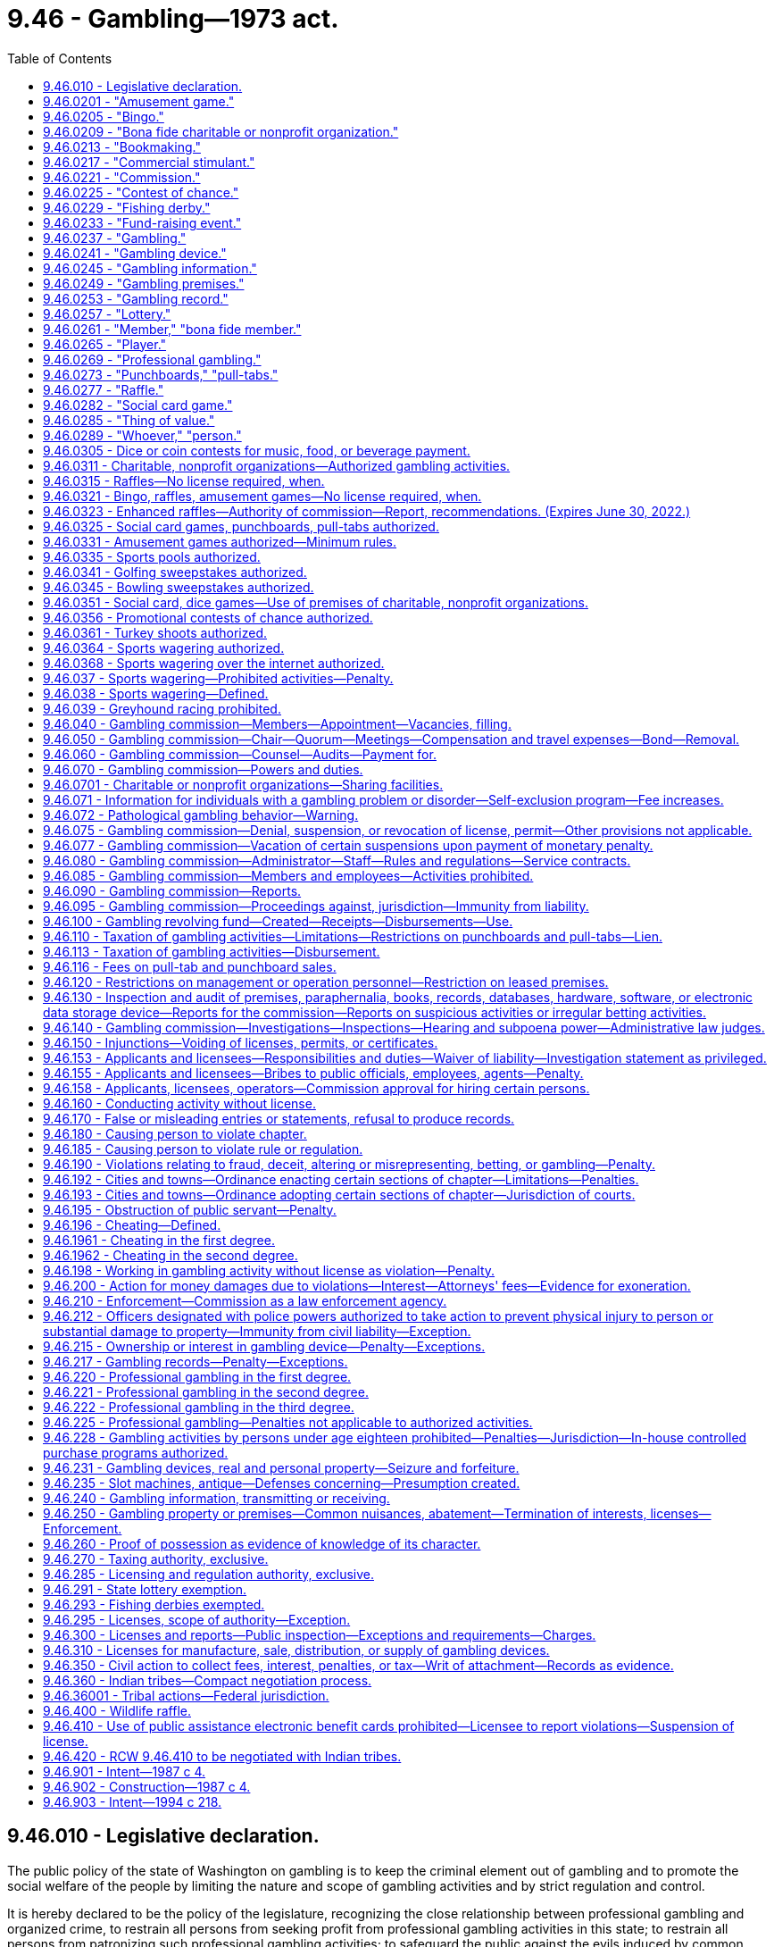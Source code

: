 = 9.46 - Gambling—1973 act.
:toc:

== 9.46.010 - Legislative declaration.
The public policy of the state of Washington on gambling is to keep the criminal element out of gambling and to promote the social welfare of the people by limiting the nature and scope of gambling activities and by strict regulation and control.

It is hereby declared to be the policy of the legislature, recognizing the close relationship between professional gambling and organized crime, to restrain all persons from seeking profit from professional gambling activities in this state; to restrain all persons from patronizing such professional gambling activities; to safeguard the public against the evils induced by common gamblers and common gambling houses engaged in professional gambling; and at the same time, both to preserve the freedom of the press and to avoid restricting participation by individuals in activities and social pastimes, which activities and social pastimes are more for amusement rather than for profit, do not maliciously affect the public, and do not breach the peace.

The legislature further declares that the raising of funds for the promotion of bona fide charitable or nonprofit organizations is in the public interest as is participation in such activities and social pastimes as are hereinafter in this chapter authorized.

The legislature further declares that the conducting of bingo, raffles, and amusement games and the operation of punchboards, pull-tabs, card games and other social pastimes, when conducted pursuant to the provisions of this chapter and any rules and regulations adopted pursuant thereto, are hereby authorized, as are only such lotteries for which no valuable consideration has been paid or agreed to be paid as hereinafter in this chapter provided.

The legislature further declares that fishing derbies shall not constitute any form of gambling and shall not be considered as a lottery, a raffle, or an amusement game and shall not be subject to the provisions of this chapter or any rules and regulations adopted hereunder.

The legislature further declares that raffles authorized by the fish and wildlife commission involving hunting big game animals or wild turkeys shall not be subject to the provisions of this chapter or any rules and regulations adopted hereunder, with the exception of this section and RCW 9.46.400.

All factors incident to the activities authorized in this chapter shall be closely controlled, and the provisions of this chapter shall be liberally construed to achieve such end.

[ http://lawfilesext.leg.wa.gov/biennium/1995-96/Pdf/Bills/Session%20Laws/Senate/6533-S.SL.pdf?cite=1996%20c%20101%20§%202[1996 c 101 § 2]; http://lawfilesext.leg.wa.gov/biennium/1993-94/Pdf/Bills/Session%20Laws/House/2228-S2.SL.pdf?cite=1994%20c%20218%20§%202[1994 c 218 § 2]; http://leg.wa.gov/CodeReviser/documents/sessionlaw/1975ex1c259.pdf?cite=1975%201st%20ex.s.%20c%20259%20§%201[1975 1st ex.s. c 259 § 1]; http://leg.wa.gov/CodeReviser/documents/sessionlaw/1974ex1c155.pdf?cite=1974%20ex.s.%20c%20155%20§%201[1974 ex.s. c 155 § 1]; http://leg.wa.gov/CodeReviser/documents/sessionlaw/1974ex1c135.pdf?cite=1974%20ex.s.%20c%20135%20§%201[1974 ex.s. c 135 § 1]; http://leg.wa.gov/CodeReviser/documents/sessionlaw/1973ex1c218.pdf?cite=1973%201st%20ex.s.%20c%20218%20§%201[1973 1st ex.s. c 218 § 1]; ]

== 9.46.0201 - "Amusement game."
"Amusement game," as used in this chapter, means a game played for entertainment in which:

. The contestant actively participates;

. The outcome depends in a material degree upon the skill of the contestant;

. Only merchandise prizes are awarded;

. The outcome is not in the control of the operator;

. The wagers are placed, the winners are determined, and a distribution of prizes or property is made in the presence of all persons placing wagers at such game; and

. Said game is conducted or operated by any agricultural fair, person, association, or organization in such manner and at such locations as may be authorized by rules and regulations adopted by the commission pursuant to this chapter as now or hereafter amended.

Cake walks as commonly known and fish ponds as commonly known shall be treated as amusement games for all purposes under this chapter.

[ http://leg.wa.gov/CodeReviser/documents/sessionlaw/1987c4.pdf?cite=1987%20c%204%20§%202[1987 c 4 § 2]; ]

== 9.46.0205 - "Bingo."
"Bingo," as used in this chapter, means a game conducted only in the county within which the organization is principally located in which prizes are awarded on the basis of designated numbers or symbols on a card conforming to numbers or symbols selected at random and in which no cards are sold except at the time and place of said game, when said game is conducted by a bona fide charitable or nonprofit organization, or if an agricultural fair authorized under chapters 15.76 and 36.37 RCW, which does not conduct bingo on more than twelve consecutive days in any calendar year, and except in the case of any agricultural fair as authorized under chapters 15.76 and 36.37 RCW, no person other than a bona fide member or an employee of said organization takes any part in the management or operation of said game, and no person who takes any part in the management or operation of said game takes any part in the management or operation of any game conducted by any other organization or any other branch of the same organization, unless approved by the commission, and no part of the proceeds thereof inure to the benefit of any person other than the organization conducting said game. For the purposes of this section, the organization shall be deemed to be principally located in the county within which it has its primary business office. If the organization has no business office, the organization shall be deemed to be located in the county of principal residence of its chief executive officer: PROVIDED, That any organization which is conducting any licensed and established bingo game in any locale as of January 1, 1981, shall be exempt from the requirement that such game be conducted in the county in which the organization is principally located.

[ http://lawfilesext.leg.wa.gov/biennium/2001-02/Pdf/Bills/Session%20Laws/House/2918.SL.pdf?cite=2002%20c%20369%20§%201[2002 c 369 § 1]; http://leg.wa.gov/CodeReviser/documents/sessionlaw/1987c4.pdf?cite=1987%20c%204%20§%203[1987 c 4 § 3]; ]

== 9.46.0209 - "Bona fide charitable or nonprofit organization."
. [Empty]
.. "Bona fide charitable or nonprofit organization," as used in this chapter, means:

... Any organization duly existing under the provisions of chapter 24.12, 24.20, or 24.28 RCW, any agricultural fair authorized under the provisions of chapters 15.76 or 36.37 RCW, or any nonprofit corporation duly existing under the provisions of chapter 19.09 or 24.03 RCW for charitable, benevolent, eleemosynary, educational, civic, patriotic, political, religious, scientific, social, fraternal, athletic, or agricultural purposes only, or any nonprofit organization, whether incorporated or otherwise, when found by the commission to be organized and operating for one or more of the aforesaid purposes only, all of which in the opinion of the commission have been organized and are operated primarily for purposes other than the operation of gambling activities authorized under this chapter; or

... Any corporation which has been incorporated under Title 36 U.S.C. and whose principal purposes are to furnish volunteer aid to members of the armed forces of the United States and also to carry on a system of national and international relief and to apply the same in mitigating the sufferings caused by pestilence, famine, fire, floods, and other national calamities and to devise and carry on measures for preventing the same.

.. An organization defined under (a) of this subsection must:

... Have been organized and continuously operating for at least twelve calendar months immediately preceding making application for any license to operate a gambling activity, or the operation of any gambling activity authorized by this chapter for which no license is required; and

... Demonstrate to the commission that it has made significant progress toward the accomplishment of the purposes of the organization during the twelve consecutive month period preceding the date of application for a license or license renewal. The fact that contributions to an organization do not qualify for charitable contribution deduction purposes or that the organization is not otherwise exempt from payment of federal income taxes pursuant to the internal revenue code of 1954, as amended, shall constitute prima facie evidence that the organization is not a bona fide charitable or nonprofit organization for the purposes of this section.

.. Any person, association or organization which pays its employees, including members, compensation other than is reasonable therefor under the local prevailing wage scale shall be deemed paying compensation based in part or whole upon receipts relating to gambling activities authorized under this chapter and shall not be a bona fide charitable or nonprofit organization for the purposes of this chapter.

. For the purposes of RCW 9.46.0315 and 9.46.110, a bona fide nonprofit organization can be licensed by the commission and includes:

.. A credit union organized and operating under state or federal law. All revenue less prizes and expenses received from raffles conducted by credit unions must be devoted to purposes authorized under this section for charitable and nonprofit organizations; and

.. A group of executive branch state employees that:

... Has requested and received revocable approval from the agency's chief executive official, or such official's designee, to conduct one or more raffles in compliance with this section;

... Conducts a raffle solely to raise funds for either the state combined fund drive, created under RCW 41.04.033; an entity approved to receive funds from the state combined fund drive; or a charitable or benevolent entity, including but not limited to a person or family in need, as determined by a majority vote of the approved group of employees. No person or other entity may receive compensation in any form from the group for services rendered in support of this purpose;

... Promptly provides such information about the group's receipts, expenditures, and other activities as the agency's chief executive official or designee may periodically require, and otherwise complies with this section and RCW 9.46.0315; and

... Limits the participation in the raffle such that raffle tickets are sold only to, and winners are determined only from, the employees of the agency.

. For the purposes of RCW 9.46.0277, a bona fide nonprofit organization also includes a county, city, or town, provided that all revenue less prizes and expenses from raffles conducted by the county, city, or town must be used for community activities or tourism promotion activities.

[ http://lawfilesext.leg.wa.gov/biennium/2019-20/Pdf/Bills/Session%20Laws/Senate/6120.SL.pdf?cite=2020%20c%20150%20§%201[2020 c 150 § 1]; http://lawfilesext.leg.wa.gov/biennium/2017-18/Pdf/Bills/Session%20Laws/House/1274.SL.pdf?cite=2017%20c%20133%20§%201[2017 c 133 § 1]; http://lawfilesext.leg.wa.gov/biennium/2009-10/Pdf/Bills/Session%20Laws/House/1273.SL.pdf?cite=2009%20c%20137%20§%201[2009 c 137 § 1]; http://lawfilesext.leg.wa.gov/biennium/2007-08/Pdf/Bills/Session%20Laws/House/1599.SL.pdf?cite=2007%20c%20452%20§%201[2007 c 452 § 1]; http://lawfilesext.leg.wa.gov/biennium/1999-00/Pdf/Bills/Session%20Laws/Senate/6557-S.SL.pdf?cite=2000%20c%20233%20§%201[2000 c 233 § 1]; http://leg.wa.gov/CodeReviser/documents/sessionlaw/1987c4.pdf?cite=1987%20c%204%20§%204[1987 c 4 § 4]; ]

== 9.46.0213 - "Bookmaking."
"Bookmaking," as used in this chapter, means accepting bets, upon the outcome of future contingent events, as a business or in which the bettor is charged a fee or "vigorish" for the opportunity to place a bet.

[ http://lawfilesext.leg.wa.gov/biennium/1991-92/Pdf/Bills/Session%20Laws/Senate/5441.SL.pdf?cite=1991%20c%20261%20§%201[1991 c 261 § 1]; http://leg.wa.gov/CodeReviser/documents/sessionlaw/1987c4.pdf?cite=1987%20c%204%20§%205[1987 c 4 § 5]; ]

== 9.46.0217 - "Commercial stimulant."
"Commercial stimulant," as used in this chapter, means an activity is operated as a commercial stimulant, for the purposes of this chapter, only when it is an activity operated in connection with an established business, with the purpose of increasing the volume of sales of food or drink for consumption on that business premises. The commission may by rule establish guidelines and criteria for applying this definition to its applicants and licensees for gambling activities authorized by this chapter as commercial stimulants.

[ http://lawfilesext.leg.wa.gov/biennium/1993-94/Pdf/Bills/Session%20Laws/House/2382.SL.pdf?cite=1994%20c%20120%20§%201[1994 c 120 § 1]; http://leg.wa.gov/CodeReviser/documents/sessionlaw/1987c4.pdf?cite=1987%20c%204%20§%206[1987 c 4 § 6]; ]

== 9.46.0221 - "Commission."
"Commission," as used in this chapter, means the Washington state gambling commission created in RCW 9.46.040.

[ http://leg.wa.gov/CodeReviser/documents/sessionlaw/1987c4.pdf?cite=1987%20c%204%20§%207[1987 c 4 § 7]; ]

== 9.46.0225 - "Contest of chance."
"Contest of chance," as used in this chapter, means any contest, game, gaming scheme, or gaming device in which the outcome depends in a material degree upon an element of chance, notwithstanding that skill of the contestants may also be a factor therein.

[ http://leg.wa.gov/CodeReviser/documents/sessionlaw/1987c4.pdf?cite=1987%20c%204%20§%208[1987 c 4 § 8]; ]

== 9.46.0229 - "Fishing derby."
"Fishing derby," as used in this chapter, means a fishing contest, with or without the payment or giving of an entry fee or other consideration by some or all of the contestants, wherein prizes are awarded for the species, size, weight, or quality of fish caught in a bona fide fishing or recreational event.

[ http://leg.wa.gov/CodeReviser/documents/sessionlaw/1987c4.pdf?cite=1987%20c%204%20§%209[1987 c 4 § 9]; ]

== 9.46.0233 - "Fund-raising event."
. "Fund-raising event," as used in this chapter, means a fund-raising event conducted during any seventy-two consecutive hours but exceeding twenty-four consecutive hours and not more than once in any calendar year or a fund-raising event conducted not more than twice each calendar year for not more than twenty-four consecutive hours each time by a bona fide charitable or nonprofit organization as defined in RCW 9.46.0209 other than any agricultural fair referred to thereunder, upon authorization therefor by the commission, which the legislature hereby authorizes to issue a license therefor, with or without fee, permitting the following activities, or any of them, during such event: Bingo, amusement games, contests of chance, lotteries, and raffles. However: (a) Gross wagers and bets or revenue generated from participants under subsection (2) of this section received by the organization less the amount of money paid by the organization as winnings, or as payment for services or equipment rental under subsection (2) of this section, and for the purchase cost of prizes given as winnings do not exceed ten thousand dollars during the total calendar days of such fund-raising event in the calendar year; (b) such activities shall not include any mechanical gambling or lottery device activated by the insertion of a coin or by the insertion of any object purchased by any person taking a chance by gambling in respect to the device; (c) only bona fide members of the organization who are not paid for such service or persons licensed or approved by the commission under subsection (2) of this section shall participate in the management or operation of the activities, and all income therefrom, after deducting the cost of prizes and other expenses, shall be devoted solely to the lawful purposes of the organization; and (d) such organization shall notify the appropriate local law enforcement agency of the time and place where such activities shall be conducted. The commission shall require an annual information report setting forth in detail the expenses incurred and the revenue received relative to the activities permitted.

. Bona fide charitable or nonprofit organizations may hire a person or vendor, who is licensed or approved by the commission, to organize and conduct a fund-raising event on behalf of the sponsoring organization subject to the following restrictions:

.. The person or vendor may not provide the facility for the event;

.. The person or vendor may use paid personnel and may be compensated by a fixed fee determined prior to the event, but may not share in the proceeds of the event;

.. All wagers must be made with scrip or chips having no cash value. At the end of the event, participants may be given the opportunity to purchase or otherwise redeem their scrip or chips for merchandise prizes;

.. The value of all purchased prizes must not exceed ten percent of the gross revenue from the event; and

.. Only members and guests of the sponsoring organization may participate in the event.

. Bona fide charitable or nonprofit organizations holding a license to conduct a fund-raising event may join together to jointly conduct a fund-raising event if:

.. Approval to do so is received from the commission; and

.. The method of dividing the income and expenditures and the method of recording and handling of funds are disclosed to the commission in the application for approval of the joint fund-raising event and are approved by the commission.

The gross wagers and bets or revenue generated from participants under subsection (2) of this section received by the organizations less the amount of money paid by the organizations as winnings, or as payment for services or equipment rental under subsection (2) of this section, and for the purchase costs of prizes given as winnings may not exceed ten thousand dollars during the total calendar days of such event. The net receipts each organization receives shall count against the organization's annual limit stated in this subsection.

A joint fund-raising event shall count against only the lead organization or organizations receiving fifty percent or more of the net receipts for the purposes of the number of such events an organization may conduct each year.

The commission may issue a joint license for a joint fund-raising event and charge a license fee for such license according to a schedule of fees adopted by the commission which reflects the added cost to the commission of licensing more than one licensee for the event.

[ http://lawfilesext.leg.wa.gov/biennium/1999-00/Pdf/Bills/Session%20Laws/House/2358-S.SL.pdf?cite=2000%20c%20178%20§%201[2000 c 178 § 1]; http://leg.wa.gov/CodeReviser/documents/sessionlaw/1987c4.pdf?cite=1987%20c%204%20§%2024[1987 c 4 § 24]; ]

== 9.46.0237 - "Gambling."
"Gambling," as used in this chapter, means staking or risking something of value upon the outcome of a contest of chance or a future contingent event not under the person's control or influence, upon an agreement or understanding that the person or someone else will receive something of value in the event of a certain outcome. Gambling does not include fishing derbies as defined by this chapter, parimutuel betting and handicapping contests as authorized by chapter 67.16 RCW, bona fide business transactions valid under the law of contracts, including, but not limited to, contracts for the purchase or sale at a future date of securities or commodities, and agreements to compensate for loss caused by the happening of chance, including, but not limited to, contracts of indemnity or guarantee and life, health, or accident insurance. In addition, a contest of chance which is specifically excluded from the definition of lottery under this chapter shall not constitute gambling.

[ http://lawfilesext.leg.wa.gov/biennium/2005-06/Pdf/Bills/Session%20Laws/Senate/5953-S.SL.pdf?cite=2005%20c%20351%20§%201[2005 c 351 § 1]; http://leg.wa.gov/CodeReviser/documents/sessionlaw/1987c4.pdf?cite=1987%20c%204%20§%2010[1987 c 4 § 10]; ]

== 9.46.0241 - "Gambling device."
"Gambling device," as used in this chapter, means: (1) Any device or mechanism the operation of which a right to money, credits, deposits or other things of value may be created, in return for a consideration, as the result of the operation of an element of chance, including, but not limited to slot machines, video pull-tabs, video poker, and other electronic games of chance; (2) any device or mechanism which, when operated for a consideration, does not return the same value or thing of value for the same consideration upon each operation thereof; (3) any device, mechanism, furniture, fixture, construction or installation designed primarily for use in connection with professional gambling; and (4) any subassembly or essential part designed or intended for use in connection with any such device, mechanism, furniture, fixture, construction or installation. In the application of this definition, a pinball machine or similar mechanical amusement device which confers only an immediate and unrecorded right of replay on players thereof, which does not contain any mechanism which varies the chance of winning free games or the number of free games which may be won or a mechanism or a chute for dispensing coins or a facsimile thereof, and which prohibits multiple winnings depending upon the number of coins inserted and requires the playing of five balls individually upon the insertion of a nickel or dime, as the case may be, to complete any one operation thereof, shall not be deemed a gambling device: PROVIDED, That owning, possessing, buying, selling, renting, leasing, financing, holding a security interest in, storing, repairing and transporting such pinball machines or similar mechanical amusement devices shall not be deemed engaging in professional gambling for the purposes of this chapter and shall not be a violation of this chapter: PROVIDED FURTHER, That any fee for the purchase or rental of any such pinball machines or similar amusement devices shall have no relation to the use to which such machines are put but be based only upon the market value of any such machine, regardless of the location of or type of premises where used, and any fee for the storing, repairing and transporting thereof shall have no relation to the use to which such machines are put, but be commensurate with the cost of labor and other expenses incurred in any such storing, repairing and transporting.

[ http://lawfilesext.leg.wa.gov/biennium/1993-94/Pdf/Bills/Session%20Laws/House/2228-S2.SL.pdf?cite=1994%20c%20218%20§%208[1994 c 218 § 8]; http://leg.wa.gov/CodeReviser/documents/sessionlaw/1987c4.pdf?cite=1987%20c%204%20§%2011[1987 c 4 § 11]; ]

== 9.46.0245 - "Gambling information."
"Gambling information," as used in this chapter, means any wager made in the course of and any information intended to be used for professional gambling. In the application of this definition, information as to wagers, betting odds and changes in betting odds shall be presumed to be intended for use in professional gambling. This section shall not apply to newspapers of general circulation or commercial radio and television stations licensed by the federal communications commission.

[ http://leg.wa.gov/CodeReviser/documents/sessionlaw/1987c4.pdf?cite=1987%20c%204%20§%2012[1987 c 4 § 12]; ]

== 9.46.0249 - "Gambling premises."
"Gambling premises," as used in this chapter, means any building, room, enclosure, vehicle, vessel or other place used or intended to be used for professional gambling. In the application of this definition, any place where a gambling device is found shall be presumed to be intended to be used for professional gambling.

[ http://leg.wa.gov/CodeReviser/documents/sessionlaw/1987c4.pdf?cite=1987%20c%204%20§%2013[1987 c 4 § 13]; ]

== 9.46.0253 - "Gambling record."
"Gambling record," as used in this chapter, means any record, receipt, ticket, certificate, token, slip or notation given, made, used or intended to be used in connection with professional gambling.

[ http://leg.wa.gov/CodeReviser/documents/sessionlaw/1987c4.pdf?cite=1987%20c%204%20§%2014[1987 c 4 § 14]; ]

== 9.46.0257 - "Lottery."
"Lottery," as used in this chapter, means a scheme for the distribution of money or property by chance, among persons who have paid or agreed to pay a valuable consideration for the chance.

[ http://leg.wa.gov/CodeReviser/documents/sessionlaw/1987c4.pdf?cite=1987%20c%204%20§%2015[1987 c 4 § 15]; ]

== 9.46.0261 - "Member," "bona fide member."
"Member" and "bona fide member," as used in this chapter, mean a person accepted for membership in an organization eligible to be licensed by the commission under this chapter upon application, with such action being recorded in the official minutes of a regular meeting or who has held full and regular membership status in the organization for a period of not less than twelve consecutive months prior to participating in the management or operation of any gambling activity. Such membership must in no way be dependent upon, or in any way related to, the payment of consideration to participate in any gambling activity.

Member or bona fide member shall include only members of an organization's specific chapter or unit licensed by the commission or otherwise actively conducting the gambling activity: PROVIDED, That:

. Members of chapters or local units of a state, regional or national organization may be considered members of the parent organization for the purpose of a gambling activity conducted by the parent organization, if the rules of the parent organization so permit;

. Members of a bona fide auxiliary to a principal organization may be considered members of the principal organization for the purpose of a gambling activity conducted by the principal organization. Members of the principal organization may also be considered members of its auxiliary for the purpose of a gambling activity conducted by the auxiliary; and

. Members of any chapter or local unit within the jurisdiction of the next higher level of the parent organization, and members of a bona fide auxiliary to that chapter or unit, may assist any other chapter or local unit of that same organization licensed by the commission in the conduct of gambling activities.

No person shall be a member of any organization if that person's primary purpose for membership is to become, or continue to be, a participant in, or an operator or manager of, any gambling activity or activities.

[ http://leg.wa.gov/CodeReviser/documents/sessionlaw/1987c4.pdf?cite=1987%20c%204%20§%2016[1987 c 4 § 16]; ]

== 9.46.0265 - "Player."
"Player," as used in this chapter, means a natural person who engages, on equal terms with the other participants, and solely as a contestant or bettor, in any form of gambling in which no person may receive or become entitled to receive any profit therefrom other than personal gambling winnings, and without otherwise rendering any material assistance to the establishment, conduct or operation of a particular gambling activity. A natural person who gambles at a social game of chance on equal terms with the other participants shall not be considered as rendering material assistance to the establishment, conduct or operation of the social game merely by performing, without fee or remuneration, acts directed toward the arrangement or facilitation of the game, such as inviting persons to play, permitting the use of premises for the game, or supplying cards or other equipment to be used in the games. A person who engages in "bookmaking" as defined in this chapter is not a "player." A person who pays a fee or "vigorish" enabling him or her to place a wager with a bookmaker, or pays a fee other than as authorized by this chapter to participate in a card game, contest of chance, lottery, or gambling activity, is not a player.

[ http://lawfilesext.leg.wa.gov/biennium/1997-98/Pdf/Bills/Session%20Laws/Senate/5560-S.SL.pdf?cite=1997%20c%20118%20§%202[1997 c 118 § 2]; http://lawfilesext.leg.wa.gov/biennium/1991-92/Pdf/Bills/Session%20Laws/Senate/5441.SL.pdf?cite=1991%20c%20261%20§%202[1991 c 261 § 2]; http://leg.wa.gov/CodeReviser/documents/sessionlaw/1987c4.pdf?cite=1987%20c%204%20§%2017[1987 c 4 § 17]; ]

== 9.46.0269 - "Professional gambling."
. A person is engaged in "professional gambling" for the purposes of this chapter when:

.. Acting other than as a player or in the manner authorized by this chapter, the person knowingly engages in conduct which materially aids any form of gambling activity; or

.. Acting other than in a manner authorized by this chapter, the person pays a fee to participate in a card game, contest of chance, lottery, or other gambling activity; or

.. Acting other than as a player or in the manner authorized by this chapter, the person knowingly accepts or receives money or other property pursuant to an agreement or understanding with any other person whereby he or she participates or is to participate in the proceeds of gambling activity; or

.. The person engages in bookmaking; or

.. The person conducts a lottery; or

.. The person violates RCW 9.46.039.

. Conduct under subsection (1)(a) of this section, except as exempted under this chapter, includes but is not limited to conduct directed toward the creation or establishment of the particular game, contest, scheme, device or activity involved, toward the acquisition or maintenance of premises, paraphernalia, equipment or apparatus therefor, toward the solicitation or inducement of persons to participate therein, toward the actual conduct of the playing phases thereof, toward the arrangement of any of its financial or recording phases, or toward any other phase of its operation. If a person having substantial proprietary or other authoritative control over any premises shall permit the premises to be used with the person's knowledge for the purpose of conducting gambling activity other than gambling activities authorized by this chapter, and acting other than as a player, and the person permits such to occur or continue or makes no effort to prevent its occurrence or continuation, the person shall be considered as being engaged in professional gambling: PROVIDED, That the proprietor of a bowling establishment who awards prizes obtained from player contributions, to players successfully knocking down pins upon the contingency of identifiable pins being placed in a specified position or combination of positions, as designated by the posted rules of the bowling establishment, where the proprietor does not participate in the proceeds of the "prize fund" shall not be construed to be engaging in "professional gambling" within the meaning of this chapter: PROVIDED FURTHER, That the books and records of the games shall be open to public inspection.

[ http://lawfilesext.leg.wa.gov/biennium/1997-98/Pdf/Bills/Session%20Laws/Senate/5422.SL.pdf?cite=1997%20c%2078%20§%201[1997 c 78 § 1]; http://lawfilesext.leg.wa.gov/biennium/1995-96/Pdf/Bills/Session%20Laws/House/2672.SL.pdf?cite=1996%20c%20252%20§%202[1996 c 252 § 2]; http://leg.wa.gov/CodeReviser/documents/sessionlaw/1987c4.pdf?cite=1987%20c%204%20§%2018[1987 c 4 § 18]; ]

== 9.46.0273 - "Punchboards," "pull-tabs."
"Punchboards" and "pull-tabs," as used in this chapter, shall be given their usual and ordinary meaning as of July 16, 1973, except that such definition may be revised by the commission pursuant to rules and regulations promulgated pursuant to this chapter.

[ http://leg.wa.gov/CodeReviser/documents/sessionlaw/1987c4.pdf?cite=1987%20c%204%20§%2019[1987 c 4 § 19]; ]

== 9.46.0277 - "Raffle."
"Raffle," as used in this chapter, means a game in which tickets bearing an individual number are sold for not more than one hundred dollars each and in which a prize or prizes are awarded on the basis of a drawing from the tickets by the person or persons conducting the game, when the game is conducted by a bona fide charitable or nonprofit organization, no person other than a bona fide member of the organization takes any part in the management or operation of the game, and no part of the proceeds thereof inure to the benefit of any person other than the organization conducting the game.

[ http://lawfilesext.leg.wa.gov/biennium/2009-10/Pdf/Bills/Session%20Laws/House/1053.SL.pdf?cite=2009%20c%20133%20§%201[2009 c 133 § 1]; http://lawfilesext.leg.wa.gov/biennium/1995-96/Pdf/Bills/Session%20Laws/Senate/5269.SL.pdf?cite=1995%202nd%20sp.s.%20c%204%20§%201[1995 2nd sp.s. c 4 § 1]; http://leg.wa.gov/CodeReviser/documents/sessionlaw/1987c4.pdf?cite=1987%20c%204%20§%2020[1987 c 4 § 20]; ]

== 9.46.0282 - "Social card game."
"Social card game" as used in this chapter means a card game that constitutes gambling and is authorized by the commission under RCW 9.46.070. Authorized card games may include a house-banked or a player-funded banked card game. No one may participate in the card game or have an interest in the proceeds of the card game who is not a player or a person licensed by the commission to participate in social card games. There shall be two or more participants in the card game who are players or persons licensed by the commission. The card game must be played in accordance with the rules adopted by the commission under RCW 9.46.070, which shall include but not be limited to rules for the collection of fees, limitation of wagers, and management of player funds. The number of tables authorized shall be set by the commission but shall not exceed a total of fifteen separate tables per establishment.

[ http://lawfilesext.leg.wa.gov/biennium/1997-98/Pdf/Bills/Session%20Laws/Senate/5560-S.SL.pdf?cite=1997%20c%20118%20§%201[1997 c 118 § 1]; ]

== 9.46.0285 - "Thing of value."
"Thing of value," as used in this chapter, means any money or property, any token, object or article exchangeable for money or property, or any form of credit or promise, directly or indirectly, contemplating transfer of money or property or of any interest therein, or involving extension of a service, entertainment or a privilege of playing at a game or scheme without charge.

[ http://leg.wa.gov/CodeReviser/documents/sessionlaw/1987c4.pdf?cite=1987%20c%204%20§%2022[1987 c 4 § 22]; ]

== 9.46.0289 - "Whoever," "person."
"Whoever" and "person," as used in this chapter, include natural persons, corporations and partnerships and associations of persons; and when any corporate officer, director or stockholder or any partner authorizes, participates in, or knowingly accepts benefits from any violation of this chapter committed by his or her corporation or partnership, he or she shall be punishable for such violation as if it had been directly committed by him or her.

[ http://leg.wa.gov/CodeReviser/documents/sessionlaw/1987c4.pdf?cite=1987%20c%204%20§%2023[1987 c 4 § 23]; ]

== 9.46.0305 - Dice or coin contests for music, food, or beverage payment.
The legislature hereby authorizes the wagering on the outcome of the roll of dice or the flipping of or matching of coins on the premises of an establishment engaged in the business of selling food or beverages for consumption on the premises to determine which of the participants will pay for coin-operated music on the premises or certain items of food or beverages served or sold by such establishment and therein consumed. Such establishments are hereby authorized to possess dice and dice cups on their premises, but only for use in such limited wagering. Persons engaged in such limited form of wagering shall not be subject to the criminal or civil penalties otherwise provided for in this chapter.

[ http://lawfilesext.leg.wa.gov/biennium/2009-10/Pdf/Bills/Session%20Laws/Senate/5040-S.SL.pdf?cite=2009%20c%20357%20§%201[2009 c 357 § 1]; http://leg.wa.gov/CodeReviser/documents/sessionlaw/1987c4.pdf?cite=1987%20c%204%20§%2025[1987 c 4 § 25]; ]

== 9.46.0311 - Charitable, nonprofit organizations—Authorized gambling activities.
The legislature hereby authorizes bona fide charitable or nonprofit organizations to conduct bingo games, raffles, amusement games, and fund-raising events, and to utilize punchboards and pull-tabs and to allow their premises and facilities to be used by only members, their guests, and members of a chapter or unit organized under the same state, regional, or national charter or constitution, to play social card games authorized by the commission, when licensed, conducted or operated pursuant to the provisions of this chapter and rules and regulations adopted pursuant thereto.

[ http://leg.wa.gov/CodeReviser/documents/sessionlaw/1987c4.pdf?cite=1987%20c%204%20§%2026[1987 c 4 § 26]; ]

== 9.46.0315 - Raffles—No license required, when.
Bona fide charitable or bona fide nonprofit organizations organized primarily for purposes other than the conduct of raffles, are hereby authorized to conduct raffles without obtaining a license to do so from the commission when such raffles are held in accordance with all other requirements of this chapter, other applicable laws, and rules of the commission; when gross revenues from all such raffles held by the organization during the calendar year do not exceed five thousand dollars; and when tickets to such raffles are sold only to, and winners are determined only from among, the regular members of the organization conducting the raffle. The organization may provide unopened containers of beverages containing alcohol as raffle prizes if the appropriate permit has been obtained from the *liquor control board: PROVIDED, That raffles that exceed five thousand dollars may also be conducted pursuant to the provisions of this section if the organization obtains a license from the commission: PROVIDED FURTHER, That the term members for this purpose shall mean only those persons who have become members prior to the commencement of the raffle and whose qualification for membership was not dependent upon, or in any way related to, the purchase of a ticket, or tickets, for such raffles.

[ http://lawfilesext.leg.wa.gov/biennium/2011-12/Pdf/Bills/Session%20Laws/Senate/6465.SL.pdf?cite=2012%20c%20131%20§%201[2012 c 131 § 1]; http://lawfilesext.leg.wa.gov/biennium/1991-92/Pdf/Bills/Session%20Laws/Senate/5776-S.SL.pdf?cite=1991%20c%20192%20§%204[1991 c 192 § 4]; http://leg.wa.gov/CodeReviser/documents/sessionlaw/1987c4.pdf?cite=1987%20c%204%20§%2027[1987 c 4 § 27]; ]

== 9.46.0321 - Bingo, raffles, amusement games—No license required, when.
Bona fide charitable or bona fide nonprofit organizations organized primarily for purposes other than the conduct of such activities are hereby authorized to conduct bingo, raffles, and amusement games, without obtaining a license to do so from the commission but only when:

. Such activities are held in accordance with all other requirements of this chapter, other applicable laws, and rules of the commission;

. Said activities are, alone or in any combination, conducted no more than twice each calendar year and over a period of no more than twelve consecutive days each time, notwithstanding the limitations of RCW 9.46.0205: PROVIDED, That a raffle conducted under this subsection may be conducted for a period longer than twelve days;

. Only bona fide members of that organization, who are not paid for such services, participate in the management or operation of the activities;

. Gross revenues to the organization from all the activities together do not exceed five thousand dollars during any calendar year;

. All revenue therefrom, after deducting the cost of prizes and other expenses of the activity, is devoted solely to the purposes for which the organization qualifies as a bona fide charitable or nonprofit organization;

. The organization gives notice at least five days in advance of the conduct of any of the activities to the local police agency of the jurisdiction within which the activities are to be conducted of the organization's intent to conduct the activities, the location of the activities, and the date or dates they will be conducted; and

. The organization conducting the activities maintains records for a period of one year from the date of the event which accurately show at a minimum the gross revenue from each activity, details of the expenses of conducting the activities, and details of the uses to which the gross revenue therefrom is put.

[ http://leg.wa.gov/CodeReviser/documents/sessionlaw/1987c4.pdf?cite=1987%20c%204%20§%2028[1987 c 4 § 28]; ]

== 9.46.0323 - Enhanced raffles—Authority of commission—Report, recommendations. (Expires June 30, 2022.)
. A bona fide charitable or nonprofit organization, as defined in RCW 9.46.0209, whose primary purpose is serving individuals with intellectual disabilities may conduct enhanced raffles if licensed by the commission.

. The commission has the authority to approve two enhanced raffles per calendar year for western Washington and two enhanced raffles per calendar year for eastern Washington. Whether the enhanced raffle occurs in western Washington or eastern Washington will be determined by the location where the grand prize winning ticket is to be drawn as stated on the organization's application to the commission. An enhanced raffle is considered approved when voted on by the commission.

. The commission has the authority to approve enhanced raffles under the following conditions:

.. The value of the grand prize must not exceed five million dollars.

.. Sales may be made in person, by mail, by fax, or by telephone only. Raffle ticket order forms may be printed from the bona fide charitable or nonprofit organization's web site. Obtaining the form in this manner does not constitute a sale.

.. Tickets purchased as part of a multiple ticket package may be purchased at a discount.

.. Multiple smaller prizes are authorized during the course of an enhanced raffle for a grand prize including, but not limited to, early bird, refer a friend, and multiple ticket drawings.

.. A purchase contract is not necessary for smaller noncash prizes, but the bona fide charitable or nonprofit organization must be able to demonstrate that such a prize is available and sufficient funds are held in reserve in the event that the winner chooses a noncash prize.

.. All enhanced raffles and associated smaller raffles must be independently audited, as defined by the commission during rule making. The audit results must be reported to the commission.

.. Call centers, when licensed by the commission, are authorized. The bona fide charitable or nonprofit organization may contract with a call center vendor to receive enhanced raffle ticket sales. The vendor may not solicit sales. The vendor may be located outside the state, but the bona fide charitable or nonprofit organization must have a contractual relationship with the vendor stating that the vendor must comply with all applicable Washington state laws and rules.

.. The bona fide charitable or nonprofit organization must be the primary recipient of the funds raised.

.. Sales data may be transmitted electronically from the vendor to the bona fide charitable or nonprofit organization. Credit cards, issued by a state regulated or federally regulated financial institution, may be used for payment to participate in enhanced raffles.

.. Receipts including ticket confirmation numbers may be sent to ticket purchasers either by mail or by email.

.. In the event the bona fide charitable or nonprofit organization determines ticket sales are insufficient to qualify for a complete enhanced raffle to move forward, the enhanced raffle winner must receive fifty percent of the net proceeds in excess of expenses as the grand prize. The enhanced raffle winner will receive a choice between an annuity value equal to fifty percent of the net proceeds in excess of expenses paid by annuity over twenty years, or a one-time cash payment of seventy percent of the annuity value.

.. A bona fide charitable or nonprofit organization is authorized to hire a consultant licensed by the commission to run an enhanced raffle; in addition, the bona fide charitable or nonprofit organization must have a dedicated employee who is responsible for oversight of enhanced raffle operations. The bona fide charitable or nonprofit organization is ultimately responsible for ensuring that an enhanced raffle is conducted in accordance with all applicable state laws and rules.

. The commission has the authority to set fees for bona fide charitable or nonprofit organizations, call center vendors, and consultants conducting enhanced raffles authorized under this section.

. The commission has the authority to adopt rules governing the licensing and operation of enhanced raffles.

. Except as specifically authorized in this section, enhanced raffles must be held in accordance with all other requirements of this chapter, other applicable laws, and rules of the commission.

. For the purposes of this section:

.. "Enhanced raffle" means a game in which tickets bearing an individual number are sold for not more than two hundred fifty dollars each and in which a grand prize and smaller prizes are awarded on the basis of drawings from the tickets by the person or persons conducting the game. An enhanced raffle may include additional related entries and drawings, such as early bird, refer a friend, and multiple ticket drawings when the bona fide charitable or nonprofit organization establishes the eligibility standards for such entries and drawings before any enhanced raffle tickets are sold. No drawing may occur by using a random number generator or similar means.

.. "Early bird drawing" means a separate drawing for a separate prize held prior to the grand prize drawing. All tickets entered into the early bird drawing, including all early bird winning tickets, are entered into subsequent early bird drawings, and also entered into the drawing for the grand prize.

.. "Refer a friend drawing" means a completely separate drawing, using tickets distinct from those for the enhanced raffle, for a separate prize held at the conclusion of the enhanced raffle for all enhanced raffle ticket purchasers, known as the referring friend, who refer other persons to the enhanced raffle when the other person ultimately purchases an enhanced raffle ticket. The referring friend will receive one ticket for each friend referred specifically for the refer a friend drawing. In addition, each friend referred could also become a referring friend and receive his or her own additional ticket for the refer a friend drawing.

.. "Multiple ticket drawing" means a completely separate drawing, using tickets distinct from those for the enhanced raffle, for a separate prize held at the conclusion of the enhanced raffle for all enhanced raffle ticket purchasers who purchase a specified number of enhanced raffle tickets. For example, a multiple ticket drawing could include persons who purchase three or more enhanced raffle tickets in the same order, using the same payment information, with tickets in the same person's name. For each eligible enhanced raffle ticket purchased, the purchaser also receives a ticket for the multiple ticket drawing prize.

.. "Western Washington" includes those counties west of the Cascade mountains, including Clallam, Clark, Cowlitz, Grays Harbor, Island, Jefferson, King, Kitsap, Lewis, Mason, Pacific, Pierce, San Juan, Skagit, Skamania, Snohomish, Thurston, Wahkiakum, and Whatcom.

.. "Eastern Washington" includes those counties east of the Cascade mountains that are not listed in (e) of this subsection.

. By December 2016, the commission must report back to the appropriate committees of the legislature on enhanced raffles. The report must include results of the raffles, revenue generated by the raffles, and identify any state or federal regulatory actions taken in relation to enhanced raffles in Washington. The report must also make recommendations, if any, for policy changes to the enhanced raffle authority.

. This section expires June 30, 2022.

[ http://lawfilesext.leg.wa.gov/biennium/2015-16/Pdf/Bills/Session%20Laws/Senate/6449-S.SL.pdf?cite=2016%20c%20116%20§%201[2016 c 116 § 1]; http://lawfilesext.leg.wa.gov/biennium/2013-14/Pdf/Bills/Session%20Laws/Senate/5723-S.SL.pdf?cite=2013%20c%20310%20§%201[2013 c 310 § 1]; ]

== 9.46.0325 - Social card games, punchboards, pull-tabs authorized.
The legislature hereby authorizes any person, association or organization operating an established business primarily engaged in the selling of food or drink for consumption on the premises to conduct social card games and to utilize punchboards and pull-tabs as a commercial stimulant to such business when licensed and utilized or operated pursuant to the provisions of this chapter and rules and regulations adopted pursuant thereto.

[ http://leg.wa.gov/CodeReviser/documents/sessionlaw/1987c4.pdf?cite=1987%20c%204%20§%2029[1987 c 4 § 29]; ]

== 9.46.0331 - Amusement games authorized—Minimum rules.
The legislature hereby authorizes any person to conduct or operate amusement games when licensed and operated pursuant to the provisions of this chapter and rules and regulations adopted by the commission at such locations as the commission may authorize. The rules shall provide for at least the following:

. Persons other than bona fide charitable or bona fide nonprofit organizations shall conduct amusement games only after obtaining a special amusement game license from the commission.

. Amusement games may be conducted under such a license only as a part of, and upon the site of:

.. Any agricultural fair as authorized under chapter 15.76 or 36.37 RCW; or

.. A civic center of a county, city, or town; or

.. A world's fair or similar exposition that is approved by the bureau of international expositions at Paris, France; or

.. A community-wide civic festival held not more than once annually and sponsored or approved by the city, town, or county in which it is held; or

.. A commercial exposition organized and sponsored by an organization or association representing the retail sales and service operators conducting business in a shopping center or other commercial area developed and operated for retail sales and service, but only upon a parking lot or similar area located in said shopping center or commercial area for a period of no more than seventeen consecutive days by any licensee during any calendar year; or

.. An amusement park. An amusement park is a group of activities, at a permanent location, to which people go to be entertained through a combination of various mechanical or aquatic rides, theatrical productions, motion picture, and/or slide show presentations with food and drink service. The amusement park must include at least five different mechanical, or aquatic rides, three additional activities, and the gross receipts must be primarily from these amusement activities; or

.. Within a regional shopping center. A regional shopping center is a shopping center developed and operated for retail sales and service by retail sales and service operators and consisting of more than six hundred thousand gross square feet not including parking areas. Amusement games conducted as a part of, and upon the site of, a regional shopping center shall not be subject to the prohibition on revenue sharing set forth in RCW 9.46.120(2); or

.. A location that possesses a valid license from the Washington *state liquor control board and prohibits minors on their premises; or

.. Movie theaters, bowling alleys, miniature golf course facilities, and amusement centers. For the purposes of this section an amusement center shall be defined as a permanent location whose primary source of income is from the operation of ten or more amusement devices; or

.. Any business whose primary activity is to provide food service for on-premises consumption and who offers family entertainment which includes at least three of the following activities: Amusement devices; theatrical productions; mechanical rides; motion pictures; and slide show presentations; or

.. Other locations as the commission may authorize.

. No amusement games may be conducted in any location except in conformance with local zoning, fire, health, and similar regulations. In no event may the licensee conduct any amusement games at any of the locations set out in subsection (2) of this section without first having obtained the written permission to do so from the person or organization owning the premises or an authorized agent thereof, and from the persons sponsoring the fair, exhibition, commercial exhibition, or festival, or from the city or town operating the civic center, in connection with which the games are to be operated.

. In no event may a licensee conduct any amusement games at the location described in subsection (2)(g) of this section, without, at the location of such games, providing adult supervision during all hours the licensee is open for business at such location, prohibiting school-age minors from entry during school hours, maintaining full-time personnel whose responsibilities include maintaining security and daily machine maintenance, and providing for hours for the close of business at such location that are no later than 10:00 p.m. on Fridays and Saturdays and on all other days that are the same as those of the regional shopping center in which the licensee is located.

. In no event may a licensee conduct any amusement game at a location described in subsection (2)(i) or (j) of this section, without, at the location of such games, providing adult supervision during all hours the licensee is open for business at such location, prohibiting school-age minors from playing licensed amusement games during school hours, maintaining full-time personnel whose responsibilities include maintaining security and daily machine maintenance, and prohibiting minors from playing the amusement games after 10:00 p.m. on any day.

[ http://lawfilesext.leg.wa.gov/biennium/2009-10/Pdf/Bills/Session%20Laws/House/1217.SL.pdf?cite=2009%20c%2078%20§%201[2009 c 78 § 1]; http://lawfilesext.leg.wa.gov/biennium/1991-92/Pdf/Bills/Session%20Laws/Senate/5745.SL.pdf?cite=1991%20c%20287%20§%201[1991 c 287 § 1]; http://leg.wa.gov/CodeReviser/documents/sessionlaw/1987c4.pdf?cite=1987%20c%204%20§%2030[1987 c 4 § 30]; ]

== 9.46.0335 - Sports pools authorized.
The legislature hereby authorizes any person, association, or organization to conduct sports pools without a license to do so from the commission but only when the outcome of which is dependent upon the score, or scores, of a certain athletic contest and which is conducted only in the following manner:

. A board or piece of paper is divided into one hundred equal squares, each of which constitutes a chance to win in the sports pool and each of which is offered directly to prospective contestants at one dollar or less;

. The purchaser of each chance or square signs his or her name on the face of each square or chance he or she purchases; and

. At some time not later than prior to the start of the subject athletic contest the pool is closed and no further chances in the pool are sold;

. After the pool is closed a prospective score is assigned by random drawing to each square;

. All money paid by entrants to enter the pool less taxes is paid out as the prize or prizes to those persons holding squares assigned the winning score or scores from the subject athletic contest;

. The sports pool board is available for inspection by any person purchasing a chance thereon, the commission, or by any law enforcement agency upon demand at all times prior to the payment of the prize;

. The person or organization conducting the pool is conducting no other sports pool on the same athletic event; and

. The sports pool conforms to any rules and regulations of the commission applicable thereto.

[ http://leg.wa.gov/CodeReviser/documents/sessionlaw/1987c4.pdf?cite=1987%20c%204%20§%2031[1987 c 4 § 31]; ]

== 9.46.0341 - Golfing sweepstakes authorized.
The legislature hereby authorizes bona fide charitable or nonprofit organizations to conduct, without the necessity of obtaining a permit or license to do so from the commission, golfing sweepstakes permitting wagers of money, and the same shall not constitute such gambling or lottery as otherwise prohibited in this chapter, or be subject to civil or criminal penalties thereunder, but this only when the outcome of such golfing sweepstakes is dependent upon the score, or scores, or the playing ability, or abilities, of a golfing contest between individual players or teams of such players, conducted in the following manner:

. Wagers are placed by buying tickets on any players in a golfing contest to "win," "place," or "show" and those holding tickets on the three winners may receive a payoff similar to the system of betting identified as parimutuel, such moneys placed as wagers to be used primarily as winners' proceeds, except moneys used to defray the expenses of such golfing sweepstakes or otherwise used to carry out the purposes of such organization; or

. Participants in any golfing contest(s) pay a like sum of money into a common fund on the basis of attaining a stated number of points ascertainable from the score of such participants, and those participants attaining such stated number of points share equally in the moneys in the common fund, without any percentage of such moneys going to the sponsoring organization; or

. An auction is held in which persons may bid on the players or teams of players in the golfing contest, and the person placing the highest bid on the player or team that wins the golfing contest receives the proceeds of the auction, except moneys used to defray the expenses of the golfing sweepstakes or otherwise used to carry out the purposes of the organizations; and

. Participation is limited to members of the sponsoring organization and their bona fide guests.

[ http://lawfilesext.leg.wa.gov/biennium/1997-98/Pdf/Bills/Session%20Laws/Senate/5330.SL.pdf?cite=1997%20c%2038%20§%201[1997 c 38 § 1]; http://leg.wa.gov/CodeReviser/documents/sessionlaw/1987c4.pdf?cite=1987%20c%204%20§%2032[1987 c 4 § 32]; ]

== 9.46.0345 - Bowling sweepstakes authorized.
The legislature hereby authorizes bowling establishments to conduct, without the necessity of obtaining a permit or license to do so, as a commercial stimulant, a bowling activity which permits bowlers to purchase tickets from the establishment for a predetermined and posted amount of money, which tickets are then selected by the luck of the draw and the holder of the matching ticket so drawn has an opportunity to bowl a strike and if successful receives a predetermined and posted monetary prize: PROVIDED, That all sums collected by the establishment from the sale of tickets shall be returned to purchasers of tickets and no part of the proceeds shall inure to any person other than the participants winning in the game or a recognized charity. The tickets shall be sold, and accounted for, separately from all other sales of the establishment. The price of any single ticket shall not exceed one dollar. Accounting records shall be available for inspection during business hours by any person purchasing a chance thereon, by the commission or its representatives, or by any law enforcement agency.

[ http://leg.wa.gov/CodeReviser/documents/sessionlaw/1987c4.pdf?cite=1987%20c%204%20§%2033[1987 c 4 § 33]; ]

== 9.46.0351 - Social card, dice games—Use of premises of charitable, nonprofit organizations.
. The legislature hereby authorizes any bona fide charitable or nonprofit organization which is licensed pursuant to RCW 66.24.400, and its officers and employees, to allow the use of the premises, furnishings, and other facilities not gambling devices of such organization by members of the organization, and members of a chapter or unit organized under the same state, regional, or national charter or constitution, who engage as players in the following types of gambling activities only:

.. Social card games; and

.. Social dice games, which shall be limited to contests of chance, the outcome of which are determined by one or more rolls of dice.

. Bona fide charitable or nonprofit organizations shall not be required to be licensed by the commission in order to allow use of their premises in accordance with this section. However, the following conditions must be met:

.. No organization, corporation, or person shall collect or obtain or charge any percentage of or shall collect or obtain any portion of the money or thing of value wagered or won by any of the players: PROVIDED, That a player may collect his or her winnings; and

.. No organization, corporation, or person shall collect or obtain any money or thing of value from, or charge or impose any fee upon, any person which either enables him or her to play or results in or from his or her playing: PROVIDED, That this subsection shall not preclude collection of a membership fee which is unrelated to participation in gambling activities authorized under this section.

[ http://lawfilesext.leg.wa.gov/biennium/1999-00/Pdf/Bills/Session%20Laws/House/1142.SL.pdf?cite=1999%20c%20143%20§%205[1999 c 143 § 5]; http://leg.wa.gov/CodeReviser/documents/sessionlaw/1987c4.pdf?cite=1987%20c%204%20§%2034[1987 c 4 § 34]; ]

== 9.46.0356 - Promotional contests of chance authorized.
. The legislature authorizes:

.. A business to conduct a promotional contest of chance as defined in this section, in this state, or partially in this state, whereby the elements of prize and chance are present but in which the element of consideration is not present;

.. A financial institution, as defined in *RCW 30.22.040, to conduct a promotional contest of chance under this section in which: (i) A drawing for an annual prize is held that includes as eligible prize recipients only those persons who deposited funds at the financial institution in a savings account, certificate of deposit, or any other savings program and retained those funds for at least twelve months in the savings account, certificate of deposit, or other savings program; and (ii) drawings for other prizes are held from time to time that include as eligible prize recipients only those persons who deposited funds at the financial institution in a savings account, certificate of deposit, or other savings program. No such contest may be conducted, either wholly or partially, by means of the internet.

. Promotional contests of chance under this section are not gambling as defined in RCW 9.46.0237.

. Promotional contests of chance shall be conducted as advertising and promotional undertakings solely for the purpose of advertising or promoting the services, goods, wares, and merchandise of a business.

. No person eligible to receive a prize in a promotional contest of chance under subsection (1)(a) of this section may be required to:

.. Pay any consideration to the promoter or operator of the business in order to participate in the contest; or

.. Purchase any service, goods, wares, merchandise, or anything of value from the business, however, for other than contests entered through a direct mail solicitation, the promoter or sponsor may give additional entries or chances upon purchase of service, goods, wares, or merchandise if the promoter or sponsor provides an alternate method of entry requiring no consideration.

. No person eligible to receive a prize in a promotional contest of chance under subsection (1)(b) of this section may be required to pay any consideration other than the deposit of funds, or purchase any service, goods, wares, merchandise, or anything of value from the financial institution.

. [Empty]
.. As used in this section, "consideration" means anything of pecuniary value required to be paid to the promoter or sponsor in order to participate in a promotional contest. Such things as visiting a business location, placing or answering a telephone call, completing an entry form or customer survey, or furnishing a stamped, self-addressed envelope do not constitute consideration.

.. Coupons or entry blanks obtained by purchase of a bona fide newspaper or magazine or in a program sold in conjunction with a regularly scheduled sporting event are not consideration.

. Unless authorized by the commission, equipment or devices made for use in a gambling activity are prohibited from use in a promotional contest.

. This section shall not be construed to permit noncompliance with chapter 19.170 RCW, promotional advertising of prizes, and chapter 19.86 RCW, unfair business practices.

[ http://lawfilesext.leg.wa.gov/biennium/2011-12/Pdf/Bills/Session%20Laws/Senate/5232-S.SL.pdf?cite=2011%20c%20303%20§%202[2011 c 303 § 2]; http://lawfilesext.leg.wa.gov/biennium/1999-00/Pdf/Bills/Session%20Laws/Senate/6373-S.SL.pdf?cite=2000%20c%20228%20§%201[2000 c 228 § 1]; ]

== 9.46.0361 - Turkey shoots authorized.
The legislature hereby authorizes bona fide charitable or nonprofit organizations to conduct, without the necessity of obtaining a permit or license to do so from the commission, turkey shoots permitting wagers of money. Such contests shall not constitute such gambling or lottery as otherwise prohibited in this chapter, or be subject to civil or criminal penalties. Such organizations must be organized for purposes other than the conduct of turkey shoots.

Such turkey shoots shall be held in accordance with all other requirements of this chapter, other applicable laws, and rules that may be adopted by the commission. Gross revenues from all such turkey shoots held by the organization during the calendar year shall not exceed five thousand dollars. Turkey shoots conducted under this section shall meet the following requirements:

. The target shall be divided into one hundred or fewer equal sections, with each section constituting a chance to win. Each chance shall be offered directly to a prospective contestant for one dollar or less;

. The purchaser of each chance shall sign his or her name on the face of the section he or she purchases;

. The person shooting at the target shall not be a participant in the contest, but shall be a member of the organization conducting the contest;

. Participation in the contest shall be limited to members of the organization which is conducting the contest and their guests;

. The target shall contain the following information:

.. Distance from the shooting position to the target;

.. The gauge of the shotgun;

.. The type of choke on the barrel;

.. The size of shot that will be used; and

.. The prize or prizes that are to be awarded in the contest;

. The targets, shotgun, and ammunition shall be available for inspection by any person purchasing a chance thereon, the commission, or by any law enforcement agency upon demand, at all times before the prizes are awarded;

. The turkey shoot shall award the prizes based upon the greatest number of shots striking a section;

. No turkey shoot may offer as a prize the right to advance or continue on to another turkey shoot or turkey shoot target; and

. Only bona fide members of the organization who are not paid for such service may participate in the management or operation of the turkey shoot, and all income therefrom, after deducting the cost of prizes and other expenses, shall be devoted solely to the lawful purposes of the organization.

[ http://leg.wa.gov/CodeReviser/documents/sessionlaw/1987c4.pdf?cite=1987%20c%204%20§%2036[1987 c 4 § 36]; ]

== 9.46.0364 - Sports wagering authorized.
. Upon the request of a federally recognized Indian tribe or tribes in the state of Washington, the tribe's class III gaming compact may be amended pursuant to the Indian gaming regulatory act, 25 U.S.C. Sec. 2701 et seq., and RCW 9.46.360 to authorize the tribe to conduct and operate sports wagering on its Indian lands, provided the amendment addresses: Licensing; fees associated with the gambling commission's regulation of sports wagering; how sports wagering will be conducted, operated, and regulated; issues related to criminal enforcement, including money laundering, sport integrity, and information sharing between the commission and the tribe related to such enforcement; and responsible and problem gambling. Sports wagering conducted pursuant to the gaming compact is a gambling activity authorized by this chapter.

. Sports wagering conducted pursuant to the provisions of a class III gaming compact entered into by a tribe and the state pursuant to RCW 9.46.360 is authorized bookmaking and is not subject to civil or criminal penalties pursuant to RCW 9.46.225.

[ http://lawfilesext.leg.wa.gov/biennium/2019-20/Pdf/Bills/Session%20Laws/House/2638-S.SL.pdf?cite=2020%20c%20127%20§%202[2020 c 127 § 2]; ]

== 9.46.0368 - Sports wagering over the internet authorized.
The transmission of gambling information over the internet for any sports wagering conducted and operated under this section and RCW 9.46.0364 is authorized, provided that the wager may be placed and accepted at a tribe's gaming facility only while the customer placing the wager is physically present on the premises of that tribe's gaming facility.

[ http://lawfilesext.leg.wa.gov/biennium/2019-20/Pdf/Bills/Session%20Laws/House/2638-S.SL.pdf?cite=2020%20c%20127%20§%209[2020 c 127 § 9]; ]

== 9.46.037 - Sports wagering—Prohibited activities—Penalty.
. No person shall offer, promise, give, or attempt to give any thing of value to any person for the purpose of influencing the outcome of a sporting event, athletic event, or competition upon which a wager may be made.

. No person shall place, increase, or decrease a wager after acquiring knowledge, not available to the general public, that anyone has been offered, promised, or given any thing of value for the purpose of influencing the outcome of a sporting event, athletic event, or competition upon which the wager is placed, increased, or decreased.

. No person shall offer, promise, give, or attempt to give any thing of value to obtain confidential or insider information not available to the public with intent to use the information to gain a wagering advantage on a sporting event, athletic event, or competition.

. No person shall accept or agree to accept, any thing of value for the purpose of wrongfully influencing his or her play, action, decision making, or conduct in any sporting event, athletic event, or competition upon which a wager may be made.

. Any person who violates this section shall be guilty of a class C felony subject to the penalty set forth in RCW 9A.20.021.

[ http://lawfilesext.leg.wa.gov/biennium/2019-20/Pdf/Bills/Session%20Laws/House/2638-S.SL.pdf?cite=2020%20c%20127%20§%205[2020 c 127 § 5]; ]

== 9.46.038 - Sports wagering—Defined.
. [Empty]
.. For purposes of this chapter, "sports wagering" means the business of accepting wagers on any of the following sporting events, athletic events, or competitions by any system or method of wagering:

... A professional sport or athletic event;

... A collegiate sport or athletic event;

... An Olympic or international sports competition or event;

... An electronic sports or esports competition or event;

.. A combination of sporting events, athletic events, or competitions listed in (a)(i) through (iv) of this subsection (1); or

.. A portion of any sporting event, athletic event, or competition listed in (a)(i) through (iv) of this subsection (1).

.. Sports wagering does not include the business of accepting wagers on horse racing authorized pursuant to chapter 67.16 RCW.

. For purposes of this section:

.. "Collegiate sport or athletic event" means a sport or athletic event offered or sponsored by, or played in connection with, a public or private institution that offers education services beyond the secondary level, other than such an institution that is located within the state of Washington.

.. "Electronic or esports event" means a live event or tournament attended or watched by members of the public where games or matches are contested in real time by players and teams and players or teams can win a prize based on their performance in the live event or tournament.

.. "Professional sport or athletic event" means an event that is not a collegiate sport or athletic event at which two or more persons participate in sports or athletic events and receive compensation in excess of actual expenses for their participation in the event. "Professional sport or athletic event" does not include any minor league sport. Sports wagering may not be conducted on any minor league sport.

[ http://lawfilesext.leg.wa.gov/biennium/2019-20/Pdf/Bills/Session%20Laws/House/2638-S.SL.pdf?cite=2020%20c%20127%20§%2011[2020 c 127 § 11]; ]

== 9.46.039 - Greyhound racing prohibited.
. A person may not hold, conduct, or operate live greyhound racing for public exhibition, parimutuel betting, or special exhibition events, if such activities are conducted for gambling purposes. A person may not transmit or receive intrastate or interstate simulcasting of greyhound racing for commercial, parimutuel, or exhibition purposes, if such activities are conducted for gambling purposes.

. A person who violates this section is guilty of a class B felony, under RCW 9.46.220, professional gambling in the first degree, and is subject to the penalty under RCW 9A.20.021.

[ http://lawfilesext.leg.wa.gov/biennium/1995-96/Pdf/Bills/Session%20Laws/House/2672.SL.pdf?cite=1996%20c%20252%20§%201[1996 c 252 § 1]; ]

== 9.46.040 - Gambling commission—Members—Appointment—Vacancies, filling.
There shall be a commission, known as the "Washington state gambling commission", consisting of five members appointed by the governor with the consent of the senate. The members of the commission shall be appointed within thirty days of July 16, 1973 for terms beginning July 1, 1973, and expiring as follows: One member of the commission for a term expiring July 1, 1975; one member of the commission for a term expiring July 1, 1976; one member of the commission for a term expiring July 1, 1977; one member of the commission for a term expiring July 1, 1978; and one member of the commission for a term expiring July 1, 1979; each as the governor so determines. Their successors, all of whom shall be citizen members appointed by the governor with the consent of the senate, upon being appointed and qualified, shall serve six year terms: PROVIDED, That no member of the commission who has served a full six year term shall be eligible for reappointment. In case of a vacancy, it shall be filled by appointment by the governor for the unexpired portion of the term in which said vacancy occurs. No vacancy in the membership of the commission shall impair the right of the remaining member or members to act, except as in RCW 9.46.050(2) provided.

In addition to the members of the commission there shall be four ex officio members without vote from the legislature consisting of: (1) Two members of the senate, one from the majority political party and one from the minority political party, both to be appointed by the president of the senate; (2) two members of the house of representatives, one from the majority political party and one from the minority political party, both to be appointed by the speaker of the house of representatives; such appointments shall be for the term of two years or for the period in which the appointee serves as a legislator, whichever expires first; members may be reappointed; vacancies shall be filled in the same manner as original appointments are made. Such ex officio members who shall collect data deemed essential to future legislative proposals and exchange information with the board shall be deemed engaged in legislative business while in attendance upon the business of the board and shall be limited to such allowances therefor as otherwise provided in RCW 44.04.120, the same to be paid from the "gambling revolving fund" as being expenses relative to commission business.

[ http://leg.wa.gov/CodeReviser/documents/sessionlaw/1974ex1c155.pdf?cite=1974%20ex.s.%20c%20155%20§%2012[1974 ex.s. c 155 § 12]; http://leg.wa.gov/CodeReviser/documents/sessionlaw/1974ex1c135.pdf?cite=1974%20ex.s.%20c%20135%20§%2012[1974 ex.s. c 135 § 12]; http://leg.wa.gov/CodeReviser/documents/sessionlaw/1973ex1c218.pdf?cite=1973%201st%20ex.s.%20c%20218%20§%204[1973 1st ex.s. c 218 § 4]; ]

== 9.46.050 - Gambling commission—Chair—Quorum—Meetings—Compensation and travel expenses—Bond—Removal.
. Upon appointment of the initial membership the commission shall meet at a time and place designated by the governor and proceed to organize, electing one of such members as chair of the commission who shall serve until July 1, 1974; thereafter a chair shall be elected annually.

. A majority of the members shall constitute a quorum of the commission: PROVIDED, That all actions of the commission relating to the regulation of licensing under this chapter shall require an affirmative vote by three or more members of the commission.

. The principal office of the commission shall be at the state capitol, and meetings shall be held at least quarterly and at such other times as may be called by the chair or upon written request to the chair of a majority of the commission.

. Members shall be compensated in accordance with RCW 43.03.250 and shall receive reimbursement for travel expenses incurred in the performance of their duties as provided in RCW 43.03.050 and 43.03.060.

. Before entering upon the duties of his or her office, each of the members of the commission shall enter into a surety bond executed by a surety company authorized to do business in this state, payable to the state of Washington, to be approved by the governor, in the penal sum of fifty thousand dollars, conditioned upon the faithful performance of his or her duties, and shall take and subscribe to the oath of office prescribed for elective state officers, which oath and bond shall be filed with the secretary of state. The premium for said bond shall be paid by the commission.

. Any member of the commission may be removed for inefficiency, malfeasance, or misfeasance in office, upon specific written charges filed by the governor, who shall transmit such written charges to the member accused and to the chief justice of the supreme court. The chief justice shall thereupon designate a tribunal composed of three judges of the superior court to hear and adjudicate the charges. Such tribunal shall fix the time of the hearing, which shall be public, and the procedure for the hearing, and the decision of such tribunal shall be final. Removal of any member of the commission by the tribunal shall disqualify such member for reappointment.

[ http://lawfilesext.leg.wa.gov/biennium/2011-12/Pdf/Bills/Session%20Laws/Senate/5045.SL.pdf?cite=2011%20c%20336%20§%20302[2011 c 336 § 302]; http://leg.wa.gov/CodeReviser/documents/sessionlaw/1984c287.pdf?cite=1984%20c%20287%20§%209[1984 c 287 § 9]; 1975-'76 2nd ex.s. c 34 § 7; http://leg.wa.gov/CodeReviser/documents/sessionlaw/1973ex1c218.pdf?cite=1973%201st%20ex.s.%20c%20218%20§%205[1973 1st ex.s. c 218 § 5]; ]

== 9.46.060 - Gambling commission—Counsel—Audits—Payment for.
. The attorney general shall be general counsel for the state gambling commission and shall assign such assistants as may be necessary in carrying out the purposes and provisions of this chapter, which shall include instituting and prosecuting any actions and proceedings necessary thereto.

. The state auditor shall audit the books, records, and affairs of the commission annually. The commission shall pay to the state treasurer for the credit of the state auditor such funds as may be necessary to defray the costs of such audits. The commission may provide for additional audits by certified public accountants. All such audits shall be public records of the state.

The payment for legal services and audits as authorized in this section shall be paid upon authorization of the commission from moneys in the gambling revolving fund.

[ http://leg.wa.gov/CodeReviser/documents/sessionlaw/1973ex1c218.pdf?cite=1973%201st%20ex.s.%20c%20218%20§%206[1973 1st ex.s. c 218 § 6]; ]

== 9.46.070 - Gambling commission—Powers and duties.
The commission shall have the following powers and duties:

. To authorize and issue licenses for a period not to exceed one year to bona fide charitable or nonprofit organizations approved by the commission meeting the requirements of this chapter and any rules and regulations adopted pursuant thereto permitting said organizations to conduct bingo games, raffles, amusement games, and social card games, to utilize punchboards and pull-tabs in accordance with the provisions of this chapter and any rules and regulations adopted pursuant thereto and to revoke or suspend said licenses for violation of any provisions of this chapter or any rules and regulations adopted pursuant thereto: PROVIDED, That the commission shall not deny a license to an otherwise qualified applicant in an effort to limit the number of licenses to be issued: PROVIDED FURTHER, That the commission or director shall not issue, deny, suspend, or revoke any license because of considerations of race, sex, creed, color, or national origin: AND PROVIDED FURTHER, That the commission may authorize the director to temporarily issue or suspend licenses subject to final action by the commission;

. To authorize and issue licenses for a period not to exceed one year to any person, association, or organization operating a business primarily engaged in the selling of items of food or drink for consumption on the premises, approved by the commission meeting the requirements of this chapter and any rules and regulations adopted pursuant thereto permitting said person, association, or organization to utilize punchboards and pull-tabs and to conduct social card games as a commercial stimulant in accordance with the provisions of this chapter and any rules and regulations adopted pursuant thereto and to revoke or suspend said licenses for violation of any provisions of this chapter and any rules and regulations adopted pursuant thereto: PROVIDED, That the commission shall not deny a license to an otherwise qualified applicant in an effort to limit the number of licenses to be issued: PROVIDED FURTHER, That the commission may authorize the director to temporarily issue or suspend licenses subject to final action by the commission;

. To authorize and issue licenses for a period not to exceed one year to any person, association, or organization approved by the commission meeting the requirements of this chapter and meeting the requirements of any rules and regulations adopted by the commission pursuant to this chapter as now or hereafter amended, permitting said person, association, or organization to conduct or operate amusement games in such manner and at such locations as the commission may determine. The commission may authorize the director to temporarily issue or suspend licenses subject to final action by the commission;

. To authorize, require, and issue, for a period not to exceed one year, such licenses as the commission may by rule provide, to any person, association, or organization to engage in the manufacturing, selling, distributing, or otherwise supplying of devices, equipment, software, hardware, or any gambling-related services for use within this state for those activities authorized by this chapter. The commission may authorize the director to temporarily issue or suspend licenses subject to final action by the commission;

. To establish a schedule of annual license fees for carrying on specific gambling activities upon the premises, and for such other activities as may be licensed by the commission, which fees shall provide to the commission not less than an amount of money adequate to cover all costs incurred by the commission relative to licensing under this chapter and the enforcement by the commission of the provisions of this chapter and rules and regulations adopted pursuant thereto: PROVIDED, That all licensing fees shall be submitted with an application therefor and such portion of said fee as the commission may determine, based upon its cost of processing and investigation, shall be retained by the commission upon the withdrawal or denial of any such license application as its reasonable expense for processing the application and investigation into the granting thereof: PROVIDED FURTHER, That if in a particular case the basic license fee established by the commission for a particular class of license is less than the commission's actual expenses to investigate that particular application, the commission may at any time charge to that applicant such additional fees as are necessary to pay the commission for those costs. The commission may decline to proceed with its investigation and no license shall be issued until the commission has been fully paid therefor by the applicant: AND PROVIDED FURTHER, That the commission may establish fees for the furnishing by it to licensees of identification stamps to be affixed to such devices and equipment as required by the commission and for such other special services or programs required or offered by the commission, the amount of each of these fees to be not less than is adequate to offset the cost to the commission of the stamps and of administering their dispersal to licensees or the cost of administering such other special services, requirements or programs;

. To prescribe the manner and method of payment of taxes, fees and penalties to be paid to or collected by the commission;

. To require that applications for all licenses contain such information as may be required by the commission: PROVIDED, That all persons (a) having a managerial or ownership interest in any gambling activity, or the building in which any gambling activity occurs, or the equipment to be used for any gambling activity, (b) participating as an employee in the operation of any gambling activity, or (c) participating as an employee in the operation, management, or providing of gambling-related services for sports wagering, shall be listed on the application for the license and the applicant shall certify on the application, under oath, that the persons named on the application are all of the persons known to have an interest in any gambling activity, building, or equipment by the person making such application: PROVIDED FURTHER, That the commission shall require fingerprinting and national criminal history background checks on any persons seeking licenses, certifications, or permits under this chapter or of any person holding an interest in any gambling activity, building, or equipment to be used therefor, or of any person participating as an employee in the operation of any gambling activity. All national criminal history background checks shall be conducted using fingerprints submitted to the United States department of justice-federal bureau of investigation. The commission must establish rules to delineate which persons named on the application are subject to national criminal history background checks. In identifying these persons, the commission must take into consideration the nature, character, size, and scope of the gambling activities requested by the persons making such applications;

. To require that any license holder maintain records as directed by the commission and submit such reports as the commission may deem necessary;

. To require that all income from bingo games, raffles, and amusement games be recorded and reported as established by rule or regulation of the commission to the extent deemed necessary by considering the scope and character of the gambling activity in such a manner that will disclose gross income from any gambling activity, amounts received from each player, the nature and value of prizes, and the fact of distributions of such prizes to the winners thereof;

. To regulate and establish maximum limitations on income derived from bingo. In establishing limitations pursuant to this subsection the commission shall take into account (a) the nature, character, and scope of the activities of the licensee; (b) the source of all other income of the licensee; and (c) the percentage or extent to which income derived from bingo is used for charitable, as distinguished from nonprofit, purposes. However, the commission's powers and duties granted by this subsection are discretionary and not mandatory;

. To regulate and establish the type and scope of and manner of conducting the gambling activities authorized by this chapter, including but not limited to, the extent of wager, money, or other thing of value which may be wagered or contributed or won by a player in any such activities;

. To regulate the collection of and the accounting for the fee which may be imposed by an organization, corporation, or person licensed to conduct a social card game on a person desiring to become a player in a social card game in accordance with RCW 9.46.0282;

. To cooperate with and secure the cooperation of county, city, and other local or state agencies in investigating any matter within the scope of its duties and responsibilities;

. In accordance with RCW 9.46.080, to adopt such rules and regulations as are deemed necessary to carry out the purposes and provisions of this chapter. All rules and regulations shall be adopted pursuant to the administrative procedure act, chapter 34.05 RCW;

. To set forth for the perusal of counties, city-counties, cities and towns, model ordinances by which any legislative authority thereof may enter into the taxing of any gambling activity authorized by this chapter;

. [Empty]
.. To establish and regulate a maximum limit on salaries or wages which may be paid to persons employed in connection with activities conducted by bona fide charitable or nonprofit organizations and authorized by this chapter, where payment of such persons is allowed, and to regulate and establish maximum limits for other expenses in connection with such authorized activities, including but not limited to rent or lease payments. However, the commissioner's powers and duties granted by this subsection are discretionary and not mandatory.

.. In establishing these maximum limits the commission shall take into account the amount of income received, or expected to be received, from the class of activities to which the limits will apply and the amount of money the games could generate for authorized charitable or nonprofit purposes absent such expenses. The commission may also take into account, in its discretion, other factors, including but not limited to, the local prevailing wage scale and whether charitable purposes are benefited by the activities;

. To authorize, require, and issue for a period not to exceed one year such licenses or permits, for which the commission may by rule provide, to any person to work for any operator of any gambling activity authorized by this chapter in connection with that activity, or any manufacturer, supplier, or distributor of devices for those activities in connection with such business. The commission may authorize the director to temporarily issue or suspend licenses subject to final action by the commission. The commission shall not require that persons working solely as volunteers in an authorized activity conducted by a bona fide charitable or bona fide nonprofit organization, who receive no compensation of any kind for any purpose from that organization, and who have no managerial or supervisory responsibility in connection with that activity, be licensed to do such work. The commission may require that licensees employing such unlicensed volunteers submit to the commission periodically a list of the names, addresses, and dates of birth of the volunteers. If any volunteer is not approved by the commission, the commission may require that the licensee not allow that person to work in connection with the licensed activity;

. To publish and make available at the office of the commission or elsewhere to anyone requesting it a list of the commission licensees, including the name, address, type of license, and license number of each licensee;

. To establish guidelines for determining what constitutes active membership in bona fide nonprofit or charitable organizations for the purposes of this chapter;

. To renew the license of every person who applies for renewal within six months after being honorably discharged, removed, or released from active military service in the armed forces of the United States upon payment of the renewal fee applicable to the license period, if there is no cause for denial, suspension, or revocation of the license;

. To authorize, require, and issue, for a period not to exceed one year, such licenses as the commission may by rule provide, to any person, association, or organization that engages in any sports wagering-related services for use within this state for sports wagering activities authorized by this chapter. The commission may authorize the director to temporarily issue or suspend licenses subject to final action by the commission;

. To issue licenses under subsections (1) through (4) of this section that are valid for a period of up to eighteen months, if it chooses to do so, in order to transition to the use of the business licensing services program through the department of revenue; and

. To perform all other matters and things necessary to carry out the purposes and provisions of this chapter.

[ http://lawfilesext.leg.wa.gov/biennium/2019-20/Pdf/Bills/Session%20Laws/House/2638-S.SL.pdf?cite=2020%20c%20127%20§%203[2020 c 127 § 3]; http://lawfilesext.leg.wa.gov/biennium/2011-12/Pdf/Bills/Session%20Laws/Senate/6046.SL.pdf?cite=2012%20c%20116%20§%201[2012 c 116 § 1]; http://lawfilesext.leg.wa.gov/biennium/2007-08/Pdf/Bills/Session%20Laws/House/1218.SL.pdf?cite=2007%20c%20206%20§%201[2007 c 206 § 1]; http://lawfilesext.leg.wa.gov/biennium/2001-02/Pdf/Bills/Session%20Laws/Senate/6491.SL.pdf?cite=2002%20c%20119%20§%201[2002 c 119 § 1]; http://lawfilesext.leg.wa.gov/biennium/1999-00/Pdf/Bills/Session%20Laws/House/1142.SL.pdf?cite=1999%20c%20143%20§%206[1999 c 143 § 6]; http://lawfilesext.leg.wa.gov/biennium/1993-94/Pdf/Bills/Session%20Laws/Senate/5241.SL.pdf?cite=1993%20c%20344%20§%201[1993 c 344 § 1]; http://leg.wa.gov/CodeReviser/documents/sessionlaw/1987c4.pdf?cite=1987%20c%204%20§%2038[1987 c 4 § 38]; http://leg.wa.gov/CodeReviser/documents/sessionlaw/1981c139.pdf?cite=1981%20c%20139%20§%203[1981 c 139 § 3]; http://leg.wa.gov/CodeReviser/documents/sessionlaw/1977ex1c326.pdf?cite=1977%20ex.s.%20c%20326%20§%203[1977 ex.s. c 326 § 3]; http://leg.wa.gov/CodeReviser/documents/sessionlaw/1977ex1c76.pdf?cite=1977%20ex.s.%20c%2076%20§%202[1977 ex.s. c 76 § 2]; 1975-'76 2nd ex.s. c 87 § 4; http://leg.wa.gov/CodeReviser/documents/sessionlaw/1975ex1c259.pdf?cite=1975%201st%20ex.s.%20c%20259%20§%204[1975 1st ex.s. c 259 § 4]; http://leg.wa.gov/CodeReviser/documents/sessionlaw/1974ex1c155.pdf?cite=1974%20ex.s.%20c%20155%20§%204[1974 ex.s. c 155 § 4]; http://leg.wa.gov/CodeReviser/documents/sessionlaw/1974ex1c135.pdf?cite=1974%20ex.s.%20c%20135%20§%204[1974 ex.s. c 135 § 4]; http://leg.wa.gov/CodeReviser/documents/sessionlaw/1973ex2c41.pdf?cite=1973%202nd%20ex.s.%20c%2041%20§%204[1973 2nd ex.s. c 41 § 4]; http://leg.wa.gov/CodeReviser/documents/sessionlaw/1973ex1c218.pdf?cite=1973%201st%20ex.s.%20c%20218%20§%207[1973 1st ex.s. c 218 § 7]; ]

== 9.46.0701 - Charitable or nonprofit organizations—Sharing facilities.
The commission may allow existing licensees under RCW 9.46.070(1) to share facilities at one location.

[ http://lawfilesext.leg.wa.gov/biennium/2001-02/Pdf/Bills/Session%20Laws/House/2918.SL.pdf?cite=2002%20c%20369%20§%202[2002 c 369 § 2]; ]

== 9.46.071 - Information for individuals with a gambling problem or disorder—Self-exclusion program—Fee increases.
. [Empty]
.. The legislature recognizes that some individuals in this state have a gambling problem or gambling disorder. Because the state promotes and regulates gambling through the activities of the state lottery commission, the Washington horse racing commission, and the Washington state gambling commission, the state has the responsibility to continue to provide resources for the support of services for problem gambling and gambling disorders.

.. The Washington state gambling commission, the Washington horse racing commission, and the state lottery commission shall jointly develop problem gambling and gambling disorder informational signs which include a toll-free hotline number for individuals with a gambling problem or gambling disorder. The signs shall be placed in the establishments of gambling licensees, horse racing licensees, and lottery retailers.

.. The Washington state gambling commission, the Washington horse racing commission, and the state lottery commission may also contract with other qualified entities to provide public awareness, training, and other services to ensure the intent of this section is fulfilled.

.. Individuals and families impacted by a gambling problem or gambling disorder will benefit from the availability of a uniform self-exclusion program where people may voluntarily exclude themselves from gambling at multiple gambling establishments by submitting one self-exclusion form to the state from one location for all gambling activities. Therefore, the Washington state gambling commission must establish a statewide self-exclusion program for all licensees. The commission has discretion in establishing the scope, process, and requirements of the self-exclusion program, including denying, suspending, or revoking an application, license, or permit. However, the initial program must comply with the following minimum requirements:

... The program must allow persons to voluntarily exclude themselves from gambling at authorized gambling establishments that offer house-banked social card games;

... The program must have a process for federally recognized Indian tribes or tribal enterprises that own gambling operations or facilities with class III gaming compacts to voluntarily participate in the self-exclusion program;

... Any individual registered with the self-exclusion program created under this section is prohibited from participating in gambling activities associated with this program and forfeits all moneys and things of value obtained by the individual or owed to the individual by an authorized gambling establishment as a result of prohibited wagers or gambling activities. The commission may adopt rules for the forfeiture of any moneys or things of value, including wagers, obtained by an authorized gambling establishment while an individual is registered with the self-exclusion program created under this section.

Moneys and things of value forfeited under the self-exclusion program must be distributed to the problem gambling account created in RCW 41.05.751 and/or a charitable or nonprofit organization that provides problem gambling services or increases awareness about problem gambling pursuant to rules adopted by the commission; and

... The commission must adopt rules establishing the self-exclusion program by June 30, 2021.

.. An individual who participates in the self-exclusion program does not have a cause of action against the state of Washington, the commission, or any gambling establishment, its employees, or officers for any acts or omissions in processing or enforcing the requirements of the self-exclusion program, including a failure to prevent an individual from gambling at an authorized gambling establishment.

.. Any personal information collected, stored, or accessed under the self-exclusion program may only be used for the administration of the self-exclusion program and may not be disseminated for any purpose other than the administration of the self-exclusion program.

. [Empty]
.. During any period in which RCW 82.04.285(2) is in effect, the commission may not increase fees payable by licensees under its jurisdiction for the purpose of funding services for problem gambling and gambling disorder. Any fee imposed or increased by the commission, for the purpose of funding these services, before July 1, 2005, has no force and effect after July 1, 2005.

.. During any period in which RCW 82.04.285(2) is not in effect:

... The commission, the Washington state horse racing commission, and the state lottery commission may contract for services, in addition to those authorized in subsection (1) of this section, to assist in providing for problem gambling and gambling disorder treatment; and

... The commission may increase fees payable by licensees under its jurisdiction for the purpose of funding the problem gambling and gambling disorder services authorized in this section.

[ http://lawfilesext.leg.wa.gov/biennium/2019-20/Pdf/Bills/Session%20Laws/House/1302-S.SL.pdf?cite=2019%20c%20213%20§%201[2019 c 213 § 1]; http://lawfilesext.leg.wa.gov/biennium/2005-06/Pdf/Bills/Session%20Laws/House/1031-S.SL.pdf?cite=2005%20c%20369%20§%209[2005 c 369 § 9]; http://lawfilesext.leg.wa.gov/biennium/2003-04/Pdf/Bills/Session%20Laws/House/1637.SL.pdf?cite=2003%20c%2075%20§%201[2003 c 75 § 1]; http://lawfilesext.leg.wa.gov/biennium/1993-94/Pdf/Bills/Session%20Laws/House/2228-S2.SL.pdf?cite=1994%20c%20218%20§%206[1994 c 218 § 6]; ]

== 9.46.072 - Pathological gambling behavior—Warning.
An entity licensed under RCW 9.46.070(1) which conducts or allows its premises to be used for conducting bingo on more than three occasions per week shall include the following statement in any advertising or promotion of gambling activity conducted by the licensee:

"CAUTION: Participation in gambling activity may result in pathological gambling behavior causing emotional and financial harm. For help, call 1-800-547-6133."

For purposes of this section, "advertising" includes print media, point-of-sale advertising, electronic media, billboards, and radio advertising.

[ http://lawfilesext.leg.wa.gov/biennium/2001-02/Pdf/Bills/Session%20Laws/House/2918.SL.pdf?cite=2002%20c%20369%20§%203[2002 c 369 § 3]; ]

== 9.46.075 - Gambling commission—Denial, suspension, or revocation of license, permit—Other provisions not applicable.
The commission may deny an application, or suspend or revoke any license or permit issued by it, for any reason or reasons, it deems to be in the public interest. These reasons shall include, but not be limited to, cases wherein the applicant or licensee, or any person with any interest therein:

. Has violated, failed or refused to comply with the provisions, requirements, conditions, limitations or duties imposed by chapter 9.46 RCW and any amendments thereto, or any rules adopted by the commission pursuant thereto, or when a violation of any provision of chapter 9.46 RCW, or any commission rule, has occurred upon any premises occupied or operated by any such person or over which he or she has substantial control;

. Knowingly causes, aids, abets, or conspires with another to cause, any person to violate any of the laws of this state or the rules of the commission;

. Has obtained a license or permit by fraud, misrepresentation, concealment, or through inadvertence or mistake;

. Has been convicted of, or forfeited bond upon a charge of, or pleaded guilty to, forgery, larceny, extortion, conspiracy to defraud, wilful failure to make required payments or reports to a governmental agency at any level, or filing false reports therewith, or of any similar offense or offenses, or of bribing or otherwise unlawfully influencing a public official or employee of any state or the United States, or of any crime, whether a felony or misdemeanor involving any gambling activity or physical harm to individuals or involving moral turpitude;

. Denies the commission or its authorized representatives, including authorized local law enforcement agencies, access to any place where a licensed activity is conducted or who fails promptly to produce for inspection or audit any book, record, document or item required by law or commission rule;

. Shall fail to display its license on the premises where the licensed activity is conducted at all times during the operation of the licensed activity;

. Makes a misrepresentation of, or fails to disclose, a material fact to the commission;

. Fails to prove, by clear and convincing evidence, that he, she or it is qualified in accordance with the provisions of this chapter;

. Is subject to current prosecution or pending charges, or a conviction which is under appeal, for any of the offenses included under subsection (4) of this section: PROVIDED, That at the request of an applicant for an original license, the commission may defer decision upon the application during the pendency of such prosecution or appeal;

. Has pursued or is pursuing economic gain in an occupational manner or context which is in violation of the criminal or civil public policy of this state if such pursuit creates probable cause to believe that the participation of such person in gambling or related activities would be inimical to the proper operation of an authorized gambling or related activity in this state. For the purposes of this section, occupational manner or context shall be defined as the systematic planning, administration, management or execution of an activity for financial gain;

. Is a career offender or a member of a career offender cartel or an associate of a career offender or career offender cartel in such a manner which creates probable cause to believe that the association is of such a nature as to be inimical to the policy of this chapter or to the proper operation of the authorized gambling or related activities in this state. For the purposes of this section, career offender shall be defined as any person whose behavior is pursued in an occupational manner or context for the purpose of economic gain utilizing such methods as are deemed criminal violations of the public policy of this state. A career offender cartel shall be defined as any group of persons who operate together as career offenders.

For the purpose of reviewing any application for a license and for considering the denial, suspension or revocation of any license the gambling commission may consider any prior criminal conduct of the applicant or licensee and the provisions of RCW 9.95.240 and of chapter 9.96A RCW shall not apply to such cases.

[ http://leg.wa.gov/CodeReviser/documents/sessionlaw/1981c139.pdf?cite=1981%20c%20139%20§%204[1981 c 139 § 4]; http://leg.wa.gov/CodeReviser/documents/sessionlaw/1975ex1c166.pdf?cite=1975%201st%20ex.s.%20c%20166%20§%2012[1975 1st ex.s. c 166 § 12]; ]

== 9.46.077 - Gambling commission—Vacation of certain suspensions upon payment of monetary penalty.
The commission, when suspending any license for a period of thirty days or less, may further provide in the order of suspension that such suspension shall be vacated upon payment to the commission of a monetary penalty in an amount then fixed by the commission.

[ http://leg.wa.gov/CodeReviser/documents/sessionlaw/1981c139.pdf?cite=1981%20c%20139%20§%205[1981 c 139 § 5]; ]

== 9.46.080 - Gambling commission—Administrator—Staff—Rules and regulations—Service contracts.
The commission shall employ a full time director, who shall be the administrator for the commission in carrying out its powers and duties and who shall issue rules and regulations adopted by the commission governing the activities authorized hereunder and shall supervise commission employees in carrying out the purposes and provisions of this chapter. In addition, the director shall employ a deputy director, not more than three assistant directors, together with such investigators and enforcement officers and such staff as the commission determines is necessary to carry out the purposes and provisions of this chapter. The director, the deputy director, the assistant directors, and personnel occupying positions requiring the performing of undercover investigative work shall be exempt from the provisions of chapter 41.06 RCW, as now law or hereafter amended. Neither the director nor any commission employee working therefor shall be an officer or manager of any bona fide charitable or bona fide nonprofit organization, or of any organization which conducts gambling activity in this state.

The director, subject to the approval of the commission, is authorized to enter into agreements on behalf of the commission for mutual assistance and services, based upon actual costs, with any state or federal agency or with any city, town, or county, and such state or local agency is authorized to enter into such an agreement with the commission. If a needed service is not available from another agency of state government within a reasonable time, the director may obtain that service from private industry.

[ http://lawfilesext.leg.wa.gov/biennium/1993-94/Pdf/Bills/Session%20Laws/House/2228-S2.SL.pdf?cite=1994%20c%20218%20§%2014[1994 c 218 § 14]; http://leg.wa.gov/CodeReviser/documents/sessionlaw/1981c139.pdf?cite=1981%20c%20139%20§%206[1981 c 139 § 6]; http://leg.wa.gov/CodeReviser/documents/sessionlaw/1977ex1c326.pdf?cite=1977%20ex.s.%20c%20326%20§%204[1977 ex.s. c 326 § 4]; http://leg.wa.gov/CodeReviser/documents/sessionlaw/1974ex1c155.pdf?cite=1974%20ex.s.%20c%20155%20§%207[1974 ex.s. c 155 § 7]; http://leg.wa.gov/CodeReviser/documents/sessionlaw/1974ex1c135.pdf?cite=1974%20ex.s.%20c%20135%20§%207[1974 ex.s. c 135 § 7]; http://leg.wa.gov/CodeReviser/documents/sessionlaw/1973ex1c218.pdf?cite=1973%201st%20ex.s.%20c%20218%20§%208[1973 1st ex.s. c 218 § 8]; ]

== 9.46.085 - Gambling commission—Members and employees—Activities prohibited.
A member or employee of the gambling commission shall not:

. Serve as an officer or manager of any corporation or organization which conducts a lottery or gambling activity;

. Receive or share in, directly or indirectly, the gross profits of any gambling activity regulated by the commission;

. Be beneficially interested in any contract for the manufacture or sale of gambling devices, the conduct of [a] gambling activity, or the provision of independent consultant services in connection with a gambling activity.

[ http://leg.wa.gov/CodeReviser/documents/sessionlaw/1986c4.pdf?cite=1986%20c%204%20§%201[1986 c 4 § 1]; ]

== 9.46.090 - Gambling commission—Reports.
Subject to RCW 40.07.040, the commission shall, from time to time, make reports to the governor and the legislature covering such matters in connection with this chapter as the governor and the legislature may require. These reports shall be public documents and contain such general information and remarks as the commission deems pertinent thereto and any information requested by either the governor or members of the legislature: PROVIDED, That the commission appointed pursuant to RCW 9.46.040 may conduct a thorough study of the types of gambling activity permitted and the types of gambling activity prohibited by this chapter and may make recommendations to the legislature as to: (1) Gambling activity that ought to be permitted; (2) gambling activity that ought to be prohibited; (3) the types of licenses and permits that ought to be required; (4) the type and amount of tax that ought to be applied to each type of permitted gambling activity; (5) any changes which may be made to the law of this state which further the purposes and policies set forth in RCW 9.46.010 as now law or hereafter amended; and (6) any other matter that the commission may deem appropriate. However, no later than December 1st of the year following any authorization by the legislature of a new gambling activity, any report by the commission to the governor and the appropriate committees of the legislature must include information on the state of the gambling industry both within the state and nationwide. Members of the commission and its staff may contact the legislature, or any of its members, at any time, to advise it of recommendations of the commission.

[ http://lawfilesext.leg.wa.gov/biennium/2019-20/Pdf/Bills/Session%20Laws/House/2638-S.SL.pdf?cite=2020%20c%20127%20§%2012[2020 c 127 § 12]; http://leg.wa.gov/CodeReviser/documents/sessionlaw/1987c505.pdf?cite=1987%20c%20505%20§%203[1987 c 505 § 3]; http://leg.wa.gov/CodeReviser/documents/sessionlaw/1981c139.pdf?cite=1981%20c%20139%20§%207[1981 c 139 § 7]; http://leg.wa.gov/CodeReviser/documents/sessionlaw/1977c75.pdf?cite=1977%20c%2075%20§%204[1977 c 75 § 4]; http://leg.wa.gov/CodeReviser/documents/sessionlaw/1975ex1c166.pdf?cite=1975%201st%20ex.s.%20c%20166%20§%204[1975 1st ex.s. c 166 § 4]; http://leg.wa.gov/CodeReviser/documents/sessionlaw/1973ex1c218.pdf?cite=1973%201st%20ex.s.%20c%20218%20§%209[1973 1st ex.s. c 218 § 9]; ]

== 9.46.095 - Gambling commission—Proceedings against, jurisdiction—Immunity from liability.
No court of the state of Washington other than the superior court of Thurston county shall have jurisdiction over any action or proceeding against the commission or any member thereof for anything done or omitted to be done in or arising out of the performance of his or her duties under this title: PROVIDED, That an appeal from an adjudicative proceeding involving a final decision of the commission to deny, suspend, or revoke a license shall be governed by chapter 34.05 RCW, the Administrative Procedure Act.

Neither the commission nor any member or members thereof shall be personally liable in any action at law for damages sustained by any person because of any acts performed or done, or omitted to be done, by the commission or any member of the commission, or any employee of the commission, in the performance of his or her duties and in the administration of this title.

[ http://leg.wa.gov/CodeReviser/documents/sessionlaw/1989c175.pdf?cite=1989%20c%20175%20§%2041[1989 c 175 § 41]; http://leg.wa.gov/CodeReviser/documents/sessionlaw/1981c139.pdf?cite=1981%20c%20139%20§%2017[1981 c 139 § 17]; ]

== 9.46.100 - Gambling revolving fund—Created—Receipts—Disbursements—Use.
There is hereby created the gambling revolving fund which shall consist of all moneys receivable for licensing, penalties, forfeitures, and all other moneys, income, or revenue received by the commission. The state treasurer shall be custodian of the fund. All moneys received by the commission or any employee thereof, except for change funds and an amount of petty cash as fixed by rule or regulation of the commission, shall be deposited each day in a depository approved by the state treasurer and transferred to the state treasurer to be credited to the gambling revolving fund. Disbursements from the revolving fund shall be on authorization of the commission or a duly authorized representative thereof. In order to maintain an effective expenditure and revenue control the gambling revolving fund shall be subject in all respects to chapter 43.88 RCW but no appropriation shall be required to permit expenditures and payment of obligations from such fund. All expenses relative to commission business, including but not limited to salaries and expenses of the director and other commission employees shall be paid from the gambling revolving fund.

During the 2003-2005 fiscal biennium, the legislature may transfer from the gambling revolving fund to the problem gambling treatment account, contingent on enactment of chapter ..., Laws of 2004 (*Second Substitute House Bill No. 2776, problem gambling treatment). Also during the 2003-2005 fiscal biennium, the legislature may transfer from the gambling revolving fund to the state general fund such amounts as reflect the excess nontribal fund balance of the fund. The commission shall not increase fees during the 2003-2005 fiscal biennium for the purpose of restoring the excess fund balance transferred under this section.

[ http://lawfilesext.leg.wa.gov/biennium/2003-04/Pdf/Bills/Session%20Laws/House/2459-S.SL.pdf?cite=2004%20c%20276%20§%20903[2004 c 276 § 903]; http://lawfilesext.leg.wa.gov/biennium/2001-02/Pdf/Bills/Session%20Laws/Senate/6387-S.SL.pdf?cite=2002%20c%20371%20§%20901[2002 c 371 § 901]; http://lawfilesext.leg.wa.gov/biennium/1991-92/Pdf/Bills/Session%20Laws/House/1330-S.SL.pdf?cite=1991%20sp.s.%20c%2016%20§%20917[1991 sp.s. c 16 § 917]; http://leg.wa.gov/CodeReviser/documents/sessionlaw/1985c405.pdf?cite=1985%20c%20405%20§%20505[1985 c 405 § 505]; http://leg.wa.gov/CodeReviser/documents/sessionlaw/1977ex1c326.pdf?cite=1977%20ex.s.%20c%20326%20§%205[1977 ex.s. c 326 § 5]; http://leg.wa.gov/CodeReviser/documents/sessionlaw/1973ex1c218.pdf?cite=1973%201st%20ex.s.%20c%20218%20§%2010[1973 1st ex.s. c 218 § 10]; ]

== 9.46.110 - Taxation of gambling activities—Limitations—Restrictions on punchboards and pull-tabs—Lien.
. The legislative authority of any county, city-county, city, or town, by local law and ordinance, and in accordance with the provisions of this chapter and rules adopted under this chapter, may provide for the taxing of any gambling activity authorized by this chapter within its jurisdiction, the tax receipts to go to the county, city-county, city, or town so taxing the activity. Any such tax imposed by a county alone shall not apply to any gambling activity within a city or town located in the county but the tax rate established by a county, if any, shall constitute the tax rate throughout the unincorporated areas of such county.

. The operation of punchboards and pull-tabs are subject to the following conditions:

.. Chances may only be sold to adults;

.. The price of a single chance may not exceed five dollars;

.. No punchboard or pull-tab license may award as a prize upon a winning number or symbol being drawn the opportunity of taking a chance upon any other punchboard or pull-tab;

.. All prizes available to be won must be described on an information flare. All merchandise prizes must be on display within the immediate area of the premises in which any such punchboard or pull-tab is located. Upon a winning number or symbol being drawn, a merchandise prize must be immediately removed from the display and awarded to the winner. All references to cash or merchandise prizes, with a value over twenty dollars, must be removed immediately from the information flare when won, or such omission shall be deemed a fraud for the purposes of this chapter; and

.. When any person wins money or merchandise from any punchboard or pull-tab over an amount determined by the commission, every licensee shall keep a public record of the award for at least ninety days containing such information as the commission shall deem necessary.

. [Empty]
.. Taxation of bingo and raffles shall never be in an amount greater than five percent of the gross receipts from a bingo game or raffle less the amount awarded as cash or merchandise prizes.

.. Taxation of amusement games shall only be in an amount sufficient to pay the actual costs of enforcement of the provisions of this chapter by the county, city or town law enforcement agency and in no event shall such taxation exceed two percent of the gross receipts from the amusement game less the amount awarded as prizes.

.. No tax shall be imposed under the authority of this chapter on bingo or amusement games when such activities or any combination thereof are conducted by any bona fide charitable or nonprofit organization as defined in this chapter, which organization has no paid operating or management personnel and has gross receipts from bingo or amusement games, or a combination thereof, not exceeding five thousand dollars per year, less the amount awarded as cash or merchandise prizes.

.. No tax shall be imposed on the first ten thousand dollars of gross receipts less the amount awarded as cash or merchandise prizes from raffles conducted by any bona fide charitable or nonprofit organization as defined in this chapter.

.. Taxation of punchboards and pull-tabs for bona fide charitable or nonprofit organizations is based on gross receipts from the operation of the games less the amount awarded as cash or merchandise prizes, and shall not exceed a rate of ten percent. At the option of the county, city-county, city, or town, the taxation of punchboards and pull-tabs for commercial stimulant operators may be based on gross receipts from the operation of the games, and may not exceed a rate of five percent, or may be based on gross receipts from the operation of the games less the amount awarded as cash or merchandise prizes, and may not exceed a rate of ten percent.

.. Taxation of social card games may not exceed twenty percent of the gross revenue from such games.

. Taxes imposed under this chapter become a lien upon personal and real property used in the gambling activity in the same manner as provided for under RCW 84.60.010. The lien shall attach on the date the tax becomes due and shall relate back and have priority against real and personal property to the same extent as ad valorem taxes.

[ http://lawfilesext.leg.wa.gov/biennium/2019-20/Pdf/Bills/Session%20Laws/Senate/6357.SL.pdf?cite=2020%20c%2070%20§%201[2020 c 70 § 1]; http://lawfilesext.leg.wa.gov/biennium/1999-00/Pdf/Bills/Session%20Laws/Senate/5745-S.SL.pdf?cite=1999%20c%20221%20§%201[1999 c 221 § 1]; http://lawfilesext.leg.wa.gov/biennium/1997-98/Pdf/Bills/Session%20Laws/Senate/5034.SL.pdf?cite=1997%20c%20394%20§%204[1997 c 394 § 4]; http://lawfilesext.leg.wa.gov/biennium/1993-94/Pdf/Bills/Session%20Laws/Senate/5372-S2.SL.pdf?cite=1994%20c%20301%20§%202[1994 c 301 § 2]; http://lawfilesext.leg.wa.gov/biennium/1991-92/Pdf/Bills/Session%20Laws/House/1931-S.SL.pdf?cite=1991%20c%20161%20§%201[1991 c 161 § 1]; http://leg.wa.gov/CodeReviser/documents/sessionlaw/1987c4.pdf?cite=1987%20c%204%20§%2039[1987 c 4 § 39]; http://leg.wa.gov/CodeReviser/documents/sessionlaw/1985c468.pdf?cite=1985%20c%20468%20§%202[1985 c 468 § 2]; http://leg.wa.gov/CodeReviser/documents/sessionlaw/1985c172.pdf?cite=1985%20c%20172%20§%201[1985 c 172 § 1]; http://leg.wa.gov/CodeReviser/documents/sessionlaw/1981c139.pdf?cite=1981%20c%20139%20§%208[1981 c 139 § 8]; http://leg.wa.gov/CodeReviser/documents/sessionlaw/1977ex1c198.pdf?cite=1977%20ex.s.%20c%20198%20§%201[1977 ex.s. c 198 § 1]; http://leg.wa.gov/CodeReviser/documents/sessionlaw/1974ex1c155.pdf?cite=1974%20ex.s.%20c%20155%20§%208[1974 ex.s. c 155 § 8]; http://leg.wa.gov/CodeReviser/documents/sessionlaw/1974ex1c135.pdf?cite=1974%20ex.s.%20c%20135%20§%208[1974 ex.s. c 135 § 8]; http://leg.wa.gov/CodeReviser/documents/sessionlaw/1973ex1c218.pdf?cite=1973%201st%20ex.s.%20c%20218%20§%2011[1973 1st ex.s. c 218 § 11]; ]

== 9.46.113 - Taxation of gambling activities—Disbursement.
Any county, city or town which collects a tax on gambling activities authorized pursuant to RCW 9.46.110 must use the revenue from such tax primarily for the purpose of public safety.

[ http://lawfilesext.leg.wa.gov/biennium/2009-10/Pdf/Bills/Session%20Laws/House/3179-S.SL.pdf?cite=2010%20c%20127%20§%206[2010 c 127 § 6]; http://leg.wa.gov/CodeReviser/documents/sessionlaw/1975ex1c166.pdf?cite=1975%201st%20ex.s.%20c%20166%20§%2011[1975 1st ex.s. c 166 § 11]; ]

== 9.46.116 - Fees on pull-tab and punchboard sales.
The commission shall charge fees or increased fees on pull-tabs sold over-the-counter and on sales from punchboards and pull-tab devices at levels necessary to assure that the increased revenues are equal or greater to the amount of revenue lost by removing the special tax on coin-operated gambling devices by the 1984 repeal of *RCW 9.46.115.

[ http://leg.wa.gov/CodeReviser/documents/sessionlaw/1985c7.pdf?cite=1985%20c%207%20§%202[1985 c 7 § 2]; http://leg.wa.gov/CodeReviser/documents/sessionlaw/1984c135.pdf?cite=1984%20c%20135%20§%202[1984 c 135 § 2]; ]

== 9.46.120 - Restrictions on management or operation personnel—Restriction on leased premises.
. Except in the case of an agricultural fair as authorized under chapters 15.76 and 36.37 RCW, no person other than a member of a bona fide charitable or nonprofit organization (and their employees) or any other person, association or organization (and their employees) approved by the commission, shall take any part in the management or operation of any gambling activity authorized under this chapter unless approved by the commission. No person who takes any part in the management or operation of any such gambling activity shall take any part in the management or operation of any gambling activity conducted by any other organization or any other branch of the same organization unless approved by the commission. No part of the proceeds of the activity shall inure to the benefit of any person other than the organization conducting such gambling activities or if such gambling activities be for the charitable benefit of any specific persons designated in the application for a license, then only for such specific persons as so designated.

. No bona fide charitable or nonprofit organization or any other person, association or organization shall conduct any gambling activity authorized under this chapter in any leased premises if rental for such premises is unreasonable or to be paid, wholly or partly, on the basis of a percentage of the receipts or profits derived from such gambling activity.

[ http://lawfilesext.leg.wa.gov/biennium/1997-98/Pdf/Bills/Session%20Laws/Senate/5034.SL.pdf?cite=1997%20c%20394%20§%203[1997 c 394 § 3]; http://leg.wa.gov/CodeReviser/documents/sessionlaw/1987c4.pdf?cite=1987%20c%204%20§%2040[1987 c 4 § 40]; http://leg.wa.gov/CodeReviser/documents/sessionlaw/1973ex1c218.pdf?cite=1973%201st%20ex.s.%20c%20218%20§%2012[1973 1st ex.s. c 218 § 12]; ]

== 9.46.130 - Inspection and audit of premises, paraphernalia, books, records, databases, hardware, software, or electronic data storage device—Reports for the commission—Reports on suspicious activities or irregular betting activities.
. The premises and paraphernalia, and all the books and records, databases, hardware, software, or any other electronic data storage device of any person, association, or organization conducting gambling activities authorized under this chapter and any person, association, or organization receiving profits therefrom or having any interest therein shall be subject to inspection and audit at any reasonable time, with or without notice, upon demand, by the commission or its designee, the attorney general or his or her designee, the chief of the Washington state patrol or his or her designee or the prosecuting attorney, sheriff, or director of public safety or their designees of the county wherein located, or the chief of police or his or her designee of any city or town in which said organization is located, for the purpose of determining compliance or noncompliance with the provisions of this chapter and any rules or regulations or local ordinances adopted pursuant thereto or any federal or state law. A reasonable time for the purpose of this section shall be: (a) If the items or records to be inspected or audited are located anywhere upon a premises any portion of which is regularly open to the public or members and guests, then at any time when the premises are so open, or at which they are usually open; or (b) if the items or records to be inspected or audited are not located upon a premises set out in (a) of this subsection, then any time between the hours of 8:00 a.m. and 9:00 p.m., Monday through Friday.

. The commission shall be provided at such reasonable intervals as the commission shall determine with a report, under oath, detailing all receipts and disbursements in connection with such gambling activities together with such other reasonable information as required in order to determine whether such activities comply with the purposes of this chapter or any local ordinances relating thereto.

. The commission may require the submission of reports on suspicious activities or irregular betting activities to effectively identify players, wagering information, and suspicious and illegal transactions, including the laundering of illicit funds.

[ http://lawfilesext.leg.wa.gov/biennium/2019-20/Pdf/Bills/Session%20Laws/House/2638-S.SL.pdf?cite=2020%20c%20127%20§%204[2020 c 127 § 4]; http://lawfilesext.leg.wa.gov/biennium/2011-12/Pdf/Bills/Session%20Laws/Senate/5045.SL.pdf?cite=2011%20c%20336%20§%20303[2011 c 336 § 303]; http://leg.wa.gov/CodeReviser/documents/sessionlaw/1981c139.pdf?cite=1981%20c%20139%20§%2010[1981 c 139 § 10]; http://leg.wa.gov/CodeReviser/documents/sessionlaw/1975ex1c166.pdf?cite=1975%201st%20ex.s.%20c%20166%20§%207[1975 1st ex.s. c 166 § 7]; http://leg.wa.gov/CodeReviser/documents/sessionlaw/1973ex1c218.pdf?cite=1973%201st%20ex.s.%20c%20218%20§%2013[1973 1st ex.s. c 218 § 13]; ]

== 9.46.140 - Gambling commission—Investigations—Inspections—Hearing and subpoena power—Administrative law judges.
. The commission or its authorized representative may:

.. Make necessary public or private investigations within or outside of this state to determine whether any person has violated or is about to violate this chapter or any rule or order hereunder, or to aid in the enforcement of this chapter or in the prescribing of rules and forms hereunder; and

.. Inspect the books, documents, and records of any person lending money to or in any manner financing any license holder or applicant for a license or receiving any income or profits from the use of such license for the purpose of determining compliance or noncompliance with the provisions of this chapter or the rules and regulations adopted pursuant thereto.

. For the purpose of any investigation or proceeding under this chapter, the commission or an administrative law judge appointed under chapter 34.12 RCW may conduct hearings, administer oaths or affirmations, or upon the commission's or administrative law judge's motion or upon request of any party may subpoena witnesses, compel attendance, take depositions, take evidence, or require the production of any matter which is relevant to the investigation or proceeding, including but not limited to the existence, description, nature, custody, condition, or location of any books, documents, or other tangible things, or the identity or location of persons having knowledge or relevant facts, or any other matter reasonably calculated to lead to the discovery of material evidence.

. Upon failure to obey a subpoena or to answer questions propounded by the administrative law judge and upon reasonable notice to all persons affected thereby, the director may apply to the superior court for an order compelling compliance.

. The administrative law judges appointed under chapter 34.12 RCW may conduct hearings respecting the suspension, revocation, or denial of licenses, who may administer oaths, admit or deny admission of evidence, compel the attendance of witnesses, issue subpoenas, issue orders, and exercise all other powers and perform all other functions set out in RCW 34.05.446, 34.05.449, and 34.05.452.

. Except as otherwise provided in this chapter, all proceedings under this chapter shall be in accordance with the Administrative Procedure Act, chapter 34.05 RCW.

[ http://leg.wa.gov/CodeReviser/documents/sessionlaw/1989c175.pdf?cite=1989%20c%20175%20§%2042[1989 c 175 § 42]; http://leg.wa.gov/CodeReviser/documents/sessionlaw/1981c67.pdf?cite=1981%20c%2067%20§%2016[1981 c 67 § 16]; http://leg.wa.gov/CodeReviser/documents/sessionlaw/1977ex1c326.pdf?cite=1977%20ex.s.%20c%20326%20§%207[1977 ex.s. c 326 § 7]; http://leg.wa.gov/CodeReviser/documents/sessionlaw/1975ex1c166.pdf?cite=1975%201st%20ex.s.%20c%20166%20§%208[1975 1st ex.s. c 166 § 8]; http://leg.wa.gov/CodeReviser/documents/sessionlaw/1973ex1c218.pdf?cite=1973%201st%20ex.s.%20c%20218%20§%2014[1973 1st ex.s. c 218 § 14]; ]

== 9.46.150 - Injunctions—Voiding of licenses, permits, or certificates.
. Any activity conducted in violation of any provision of this chapter may be enjoined in an action commenced by the commission through the attorney general or by the prosecuting attorney or legal counsel of any city or town in which the prohibited activity may occur.

. When a violation of any provision of this chapter or any rule or regulation adopted pursuant hereto has occurred on any property or premises for which one or more licenses, permits, or certificates issued by this state, or any political subdivision or public agency thereof are in effect, all such licenses, permits and certificates may be voided and no license, permit, or certificate so voided shall be issued or reissued for such property or premises for a period of up to sixty days thereafter.

[ http://leg.wa.gov/CodeReviser/documents/sessionlaw/1973ex1c218.pdf?cite=1973%201st%20ex.s.%20c%20218%20§%2015[1973 1st ex.s. c 218 § 15]; ]

== 9.46.153 - Applicants and licensees—Responsibilities and duties—Waiver of liability—Investigation statement as privileged.
. It shall be the affirmative responsibility of each applicant and licensee to establish by clear and convincing evidence the necessary qualifications for licensure of each person required to be qualified under this chapter, as well as the qualifications of the facility in which the licensed activity will be conducted;

. All applicants and licensees shall consent to inspections, searches and seizures and the supplying of handwriting examples as authorized by this chapter and rules adopted hereunder;

. All licensees, and persons having any interest in licensees, including but not limited to employees and agents of licensees, and other persons required to be qualified under this chapter or rules of the commission shall have a duty to inform the commission or its staff of any action or omission which they believe would constitute a violation of this chapter or rules adopted pursuant thereto. No person who so informs the commission or the staff shall be discriminated against by an applicant or licensee because of the supplying of such information;

. All applicants, licensees, persons who are operators or directors thereof and persons who otherwise have a substantial interest therein shall have the continuing duty to provide any assistance or information required by the commission and to investigations conducted by the commission. If, upon issuance of a formal request to answer or produce information, evidence or testimony, any applicant, licensee or officer or director thereof or person with a substantial interest therein, refuses to comply, the applicant or licensee may be denied or revoked by the commission;

. All applicants and licensees shall waive any and all liability as to the state of Washington, its agencies, employees and agents for any damages resulting from any disclosure or publication in any manner, other than a wilfully unlawful disclosure or publication, of any information acquired by the commission during its licensing or other investigations or inquiries or hearings;

. Each applicant or licensee may be photographed for investigative and identification purposes in accordance with rules of the commission;

. An application to receive a license under this chapter or rules adopted pursuant thereto constitutes a request for determination of the applicant's and those person's with an interest in the applicant, general character, integrity and ability to engage or participate in, or be associated with, gambling or related activities impacting this state. Any written or oral statement made in the course of an official investigation, proceeding or process of the commission by any member, employee or agent thereof or by any witness, testifying under oath, which is relevant to the investigation, proceeding or process, is absolutely privileged and shall not impose any liability for slander, libel or defamation, or constitute any grounds for recovery in any civil action.

[ http://leg.wa.gov/CodeReviser/documents/sessionlaw/1981c139.pdf?cite=1981%20c%20139%20§%2014[1981 c 139 § 14]; ]

== 9.46.155 - Applicants and licensees—Bribes to public officials, employees, agents—Penalty.
. No applicant or licensee shall give or provide, or offer to give or provide, directly or indirectly, to any public official or employee or agent of this state, or any of its agencies or political subdivisions, any compensation or reward, or share of the money or property paid or received through gambling activities, in consideration for obtaining any license, authorization, permission or privilege to participate in any gaming operations except as authorized by this chapter or rules adopted pursuant thereto.

. Violation of this section is a class C felony for which a person, upon conviction, shall be punished by imprisonment for not more than five years or a fine of not more than one hundred thousand dollars, or both.

[ http://lawfilesext.leg.wa.gov/biennium/2003-04/Pdf/Bills/Session%20Laws/Senate/5758.SL.pdf?cite=2003%20c%2053%20§%2034[2003 c 53 § 34]; http://leg.wa.gov/CodeReviser/documents/sessionlaw/1981c139.pdf?cite=1981%20c%20139%20§%2015[1981 c 139 § 15]; ]

== 9.46.158 - Applicants, licensees, operators—Commission approval for hiring certain persons.
No applicant for a license from, nor licensee of, the commission, nor any operator of any gambling activity, shall, without advance approval of the commission, knowingly permit any person to participate in the management or operation of any activity for which a license from the commission is required or which is otherwise authorized by this chapter if that person:

. Has been convicted of, or forfeited bond upon a charge of, or pleaded guilty to, forgery, larceny, extortion, conspiracy to defraud, wilful failure to make required payments or reports to a governmental agency at any level, or filing false reports therewith, or of any similar offense or offenses, or of any crime, whether a felony or misdemeanor involving any gambling activity or physical harm to individuals or involving moral turpitude; or

. Has violated, failed, or refused to comply with provisions, requirements, conditions, limitations or duties imposed by this chapter, and any amendments thereto, or any rules adopted by the commission pursuant thereto, or has permitted, aided, abetted, caused, or conspired with another to cause, any person to violate any of the provisions of this chapter or rules of the commission.

[ http://leg.wa.gov/CodeReviser/documents/sessionlaw/1981c139.pdf?cite=1981%20c%20139%20§%2018[1981 c 139 § 18]; ]

== 9.46.160 - Conducting activity without license.
Any person who conducts any activity for which a license is required by this chapter, or by rule of the commission, without the required license issued by the commission shall be guilty of a class B felony. If any corporation conducts any activity for which a license is required by this chapter, or by rule of the commission, without the required license issued by the commission, it may be punished by forfeiture of its corporate charter, in addition to the other penalties set forth in this section.

[ http://lawfilesext.leg.wa.gov/biennium/1991-92/Pdf/Bills/Session%20Laws/Senate/5441.SL.pdf?cite=1991%20c%20261%20§%203[1991 c 261 § 3]; http://leg.wa.gov/CodeReviser/documents/sessionlaw/1975ex1c166.pdf?cite=1975%201st%20ex.s.%20c%20166%20§%209[1975 1st ex.s. c 166 § 9]; http://leg.wa.gov/CodeReviser/documents/sessionlaw/1973ex1c218.pdf?cite=1973%201st%20ex.s.%20c%20218%20§%2016[1973 1st ex.s. c 218 § 16]; ]

== 9.46.170 - False or misleading entries or statements, refusal to produce records.
Whoever, in any application for a license or in any book or record required to be maintained by the commission or in any report required to be submitted to the commission, shall make any false or misleading statement, or make any false or misleading entry or wilfully fail to maintain or make any entry required to be maintained or made, or who wilfully refuses to produce for inspection by the commission, or its designee, any book, record, or document required to be maintained or made by federal or state law, shall be guilty of a gross misdemeanor subject to the penalty set forth in RCW 9A.20.021.

[ http://lawfilesext.leg.wa.gov/biennium/1991-92/Pdf/Bills/Session%20Laws/Senate/5441.SL.pdf?cite=1991%20c%20261%20§%204[1991 c 261 § 4]; http://leg.wa.gov/CodeReviser/documents/sessionlaw/1973ex1c218.pdf?cite=1973%201st%20ex.s.%20c%20218%20§%2017[1973 1st ex.s. c 218 § 17]; ]

== 9.46.180 - Causing person to violate chapter.
Any person who knowingly causes, aids, abets, or conspires with another to cause any person to violate any provision of this chapter shall be guilty of a class B felony subject to the penalty in RCW 9A.20.021.

[ http://lawfilesext.leg.wa.gov/biennium/1991-92/Pdf/Bills/Session%20Laws/Senate/5441.SL.pdf?cite=1991%20c%20261%20§%205[1991 c 261 § 5]; http://leg.wa.gov/CodeReviser/documents/sessionlaw/1977ex1c326.pdf?cite=1977%20ex.s.%20c%20326%20§%208[1977 ex.s. c 326 § 8]; http://leg.wa.gov/CodeReviser/documents/sessionlaw/1973ex1c218.pdf?cite=1973%201st%20ex.s.%20c%20218%20§%2018[1973 1st ex.s. c 218 § 18]; ]

== 9.46.185 - Causing person to violate rule or regulation.
Any person who knowingly causes, aids, abets, or conspires with another to cause any person to violate any rule or regulation adopted pursuant to this chapter shall be guilty of a gross misdemeanor subject to the penalty set forth in RCW 9A.20.021.

[ http://lawfilesext.leg.wa.gov/biennium/1991-92/Pdf/Bills/Session%20Laws/Senate/5441.SL.pdf?cite=1991%20c%20261%20§%206[1991 c 261 § 6]; http://leg.wa.gov/CodeReviser/documents/sessionlaw/1977ex1c326.pdf?cite=1977%20ex.s.%20c%20326%20§%209[1977 ex.s. c 326 § 9]; ]

== 9.46.190 - Violations relating to fraud, deceit, altering or misrepresenting, betting, or gambling—Penalty.
Any person, association, or organization operating any gambling activity may not, directly or indirectly, in the course of such operation:

. Employ any device, scheme, or artifice to defraud;

. Make any untrue statement of a material fact, or omit to state a material fact necessary in order to make the statement made not misleading, in the light of the circumstances under which said statement is made;

. Engage in any act, practice, or course of operation as would operate as a fraud or deceit upon any person;

. Alter or misrepresent the outcome of a game or other event on which wagers have been made after the outcome is made sure but before it is revealed to the players;

. Place, increase, or decrease a bet or to determine the course of play after acquiring knowledge, not available to all players, of the outcome of the game or any event that affects the outcome of the game or which is the subject of the bet or to aid anyone in acquiring such knowledge for the purpose of placing, increasing, or decreasing a bet or determining the course of play contingent upon that event or outcome;

. Knowingly entice or induce another person to go to any place where a gambling activity is being conducted or operated in violation of the provisions of this chapter, with the intent that the other person play or participate in that gambling activity;

. Place or increase a bet after acquiring knowledge of the outcome of the game or other event that is the subject of the bet, including past posting and pressing bets; or

. Reduce the amount wagered or cancel the bet after acquiring knowledge of the outcome of the game or other event that is the subject of the bet, including pinching bets. Any person, association, or organization that violates this section shall be guilty of a class C felony subject to the penalty set forth in RCW 9A.20.021.

[ http://lawfilesext.leg.wa.gov/biennium/2019-20/Pdf/Bills/Session%20Laws/House/2638-S.SL.pdf?cite=2020%20c%20127%20§%206[2020 c 127 § 6]; http://lawfilesext.leg.wa.gov/biennium/1991-92/Pdf/Bills/Session%20Laws/Senate/5441.SL.pdf?cite=1991%20c%20261%20§%207[1991 c 261 § 7]; http://leg.wa.gov/CodeReviser/documents/sessionlaw/1977ex1c326.pdf?cite=1977%20ex.s.%20c%20326%20§%2010[1977 ex.s. c 326 § 10]; http://leg.wa.gov/CodeReviser/documents/sessionlaw/1973ex1c218.pdf?cite=1973%201st%20ex.s.%20c%20218%20§%2019[1973 1st ex.s. c 218 § 19]; ]

== 9.46.192 - Cities and towns—Ordinance enacting certain sections of chapter—Limitations—Penalties.
Every city or town is authorized to enact as an ordinance of that city or town any or all of the sections of this chapter the violation of which constitutes a misdemeanor or gross misdemeanor. The city or town may not modify the language of any section of this chapter in enacting such section except as necessary to put the section in the proper form of an ordinance or to provide for a sentence [to] be served in the appropriate detention facility. The ordinance must provide for the same maximum penalty for its violation as may be imposed under the section in this chapter.

[ http://leg.wa.gov/CodeReviser/documents/sessionlaw/1977ex1c326.pdf?cite=1977%20ex.s.%20c%20326%20§%2011[1977 ex.s. c 326 § 11]; ]

== 9.46.193 - Cities and towns—Ordinance adopting certain sections of chapter—Jurisdiction of courts.
District courts operating under the provisions of chapters 3.30 through 3.74 RCW, except municipal departments of such courts operating under chapter 3.46 RCW and municipal courts operating under chapter 3.50 RCW, shall have concurrent jurisdiction with the superior court to hear, try, and determine misdemeanor and gross misdemeanor violations of this chapter and violations of any ordinance passed under authority of this chapter by any city or town.

Municipal courts operating under chapters 35.20 or 3.50 RCW and municipal departments of the district court operating under chapter 3.46 RCW, shall have concurrent jurisdiction with the superior court to hear, try, and determine violations of any ordinance passed under authority of this chapter by the city or town in which the court is located.

Notwithstanding any other provision of law, each of these courts shall have the jurisdiction and power to impose up to the maximum penalties provided for the violation of the ordinances adopted under the authority of this chapter. Review of the judgments of these courts shall be as provided in other criminal actions.

[ http://leg.wa.gov/CodeReviser/documents/sessionlaw/1977ex1c326.pdf?cite=1977%20ex.s.%20c%20326%20§%2012[1977 ex.s. c 326 § 12]; ]

== 9.46.195 - Obstruction of public servant—Penalty.
No person shall intentionally obstruct or attempt to obstruct a public servant in the administration or enforcement of this chapter by using or threatening to use physical force or by means of any unlawful act. Any person who violates this section shall be guilty of a misdemeanor.

[ http://leg.wa.gov/CodeReviser/documents/sessionlaw/1974ex1c155.pdf?cite=1974%20ex.s.%20c%20155%20§%2011[1974 ex.s. c 155 § 11]; http://leg.wa.gov/CodeReviser/documents/sessionlaw/1974ex1c135.pdf?cite=1974%20ex.s.%20c%20135%20§%2011[1974 ex.s. c 135 § 11]; ]

== 9.46.196 - Cheating—Defined.
"Cheating," as used in this chapter, means to:

. Employ or attempt to employ any device, scheme, or artifice to defraud any other participant or any operator;

. Engage in any act, practice, or course of operation as would operate as a fraud or deceit upon any other participant or any operator;

. Engage in any act, practice, or course of operation while participating in a gambling activity with the intent of cheating any other participant or the operator to gain an advantage in the game over the other participant or operator; or

. Cause, aid, abet, or conspire with another person to cause any other person to violate subsections (1) through (3) of this section.

[ http://lawfilesext.leg.wa.gov/biennium/2001-02/Pdf/Bills/Session%20Laws/Senate/5064.SL.pdf?cite=2002%20c%20253%20§%201[2002 c 253 § 1]; http://lawfilesext.leg.wa.gov/biennium/1991-92/Pdf/Bills/Session%20Laws/Senate/5441.SL.pdf?cite=1991%20c%20261%20§%208[1991 c 261 § 8]; http://leg.wa.gov/CodeReviser/documents/sessionlaw/1977ex1c326.pdf?cite=1977%20ex.s.%20c%20326%20§%2013[1977 ex.s. c 326 § 13]; ]

== 9.46.1961 - Cheating in the first degree.
. A person is guilty of cheating in the first degree if he or she engages in cheating and:

.. Knowingly causes, aids, abets, or conspires with another to engage in cheating; or

.. Holds a license or similar permit issued by the state of Washington to conduct, manage, or act as an employee in an authorized gambling activity.

. Cheating in the first degree is a class C felony subject to the penalty set forth in RCW 9A.20.021. In addition to any other penalties imposed by law for a conviction of a violation of this section the court may impose an additional penalty of up to twenty thousand dollars on adult offenders.

[ http://lawfilesext.leg.wa.gov/biennium/2015-16/Pdf/Bills/Session%20Laws/Senate/5564-S2.SL.pdf?cite=2015%20c%20265%20§%2012[2015 c 265 § 12]; http://lawfilesext.leg.wa.gov/biennium/2001-02/Pdf/Bills/Session%20Laws/Senate/5064.SL.pdf?cite=2002%20c%20253%20§%202[2002 c 253 § 2]; ]

== 9.46.1962 - Cheating in the second degree.
. A person is guilty of cheating in the second degree if he or she engages in cheating and his or her conduct does not constitute cheating in the first degree.

. Cheating in the second degree is a gross misdemeanor subject to the penalty set forth in RCW 9A.20.021.

[ http://lawfilesext.leg.wa.gov/biennium/2001-02/Pdf/Bills/Session%20Laws/Senate/5064.SL.pdf?cite=2002%20c%20253%20§%203[2002 c 253 § 3]; ]

== 9.46.198 - Working in gambling activity without license as violation—Penalty.
Any person who works as an employee or agent or in a similar capacity for another person in connection with the operation of an activity for which a license is required under this chapter or by commission rule without having obtained the applicable license required by the commission under RCW 9.46.070(17) shall be guilty of a gross misdemeanor and shall, upon conviction, be punished by up to three hundred sixty-four days in the county jail or a fine of not more than five thousand dollars, or both.

[ http://lawfilesext.leg.wa.gov/biennium/2011-12/Pdf/Bills/Session%20Laws/Senate/5168-S.SL.pdf?cite=2011%20c%2096%20§%207[2011 c 96 § 7]; http://lawfilesext.leg.wa.gov/biennium/1999-00/Pdf/Bills/Session%20Laws/House/1142.SL.pdf?cite=1999%20c%20143%20§%207[1999 c 143 § 7]; http://leg.wa.gov/CodeReviser/documents/sessionlaw/1977ex1c326.pdf?cite=1977%20ex.s.%20c%20326%20§%2014[1977 ex.s. c 326 § 14]; ]

== 9.46.200 - Action for money damages due to violations—Interest—Attorneys' fees—Evidence for exoneration.
In addition to any other penalty provided for in this chapter, every person, directly or indirectly controlling the operation of any gambling activity authorized by this chapter, including a director, officer, and/or manager of any association, organization, or corporation conducting the same, whether charitable, nonprofit, or profit, shall be liable, jointly and severally, for money damages suffered by any person because of any violation of this chapter, together with interest on any such amount of money damages at six percent per annum from the date of the loss, and reasonable attorneys' fees: PROVIDED, That if any such director, officer, and/or manager did not know any such violation was taking place and had taken all reasonable care to prevent any such violation from taking place, and if such director, officer, and/or manager shall establish by a preponderance of the evidence that he or she did not have such knowledge and that he or she had exercised all reasonable care to prevent the violations he or she shall not be liable hereunder. Any civil action under this section may be considered a class action.

[ http://lawfilesext.leg.wa.gov/biennium/2011-12/Pdf/Bills/Session%20Laws/Senate/5045.SL.pdf?cite=2011%20c%20336%20§%20304[2011 c 336 § 304]; http://leg.wa.gov/CodeReviser/documents/sessionlaw/1987c4.pdf?cite=1987%20c%204%20§%2041[1987 c 4 § 41]; http://leg.wa.gov/CodeReviser/documents/sessionlaw/1974ex1c155.pdf?cite=1974%20ex.s.%20c%20155%20§%2010[1974 ex.s. c 155 § 10]; http://leg.wa.gov/CodeReviser/documents/sessionlaw/1974ex1c135.pdf?cite=1974%20ex.s.%20c%20135%20§%2010[1974 ex.s. c 135 § 10]; http://leg.wa.gov/CodeReviser/documents/sessionlaw/1973ex1c218.pdf?cite=1973%201st%20ex.s.%20c%20218%20§%2020[1973 1st ex.s. c 218 § 20]; ]

== 9.46.210 - Enforcement—Commission as a law enforcement agency.
. It shall be the duty of all peace officers, law enforcement officers, and law enforcement agencies within this state to investigate, enforce, and prosecute all violations of this chapter.

. In addition to the authority granted by subsection (1) of this section law enforcement agencies of cities and counties shall investigate and report to the commission all violations of the provisions of this chapter and of the rules of the commission found by them and shall assist the commission in any of its investigations and proceedings respecting any such violations. Such law enforcement agencies shall not be deemed agents of the commission.

. In addition to its other powers and duties, the commission shall have the power to enforce the penal provisions of this chapter and as it may be amended, and the penal laws of this state relating to the conduct of or participation in gambling activities, including chapter 9A.83 RCW, and the manufacturing, importation, transportation, distribution, possession, and sale of equipment or paraphernalia used or for use in connection therewith. The director, the deputy director, both assistant directors, and each of the commission's investigators, enforcement officers, and inspectors shall have the power, under the supervision of the commission, to enforce the penal provisions of this chapter and as it may be amended, and the penal laws of this state relating to the conduct of or participation in gambling activities, including chapter 9A.83 RCW, and the manufacturing, importation, transportation, distribution, possession, and sale of equipment or paraphernalia used or for use in connection therewith. They shall have the power and authority to apply for and execute all warrants and serve process of law issued by the courts in enforcing the penal provisions of this chapter and as it may be amended, and the penal laws of this state relating to the conduct of or participation in gambling activities and the manufacturing, importation, transportation, distribution, possession, and sale of equipment or paraphernalia used or for use in connection therewith. They shall have the power to arrest without a warrant, any person or persons found in the act of violating any of the penal provisions of this chapter and as it may be amended, and the penal laws of this state relating to the conduct of or participation in gambling activities and the manufacturing, importation, transportation, distribution, possession, and sale of equipment or paraphernalia used or for use in connection therewith. To the extent set forth above, the commission shall be a law enforcement agency of this state with the power to investigate for violations of and to enforce the provisions of this chapter, as now law or hereafter amended, and to obtain information from and provide information to all other law enforcement agencies.

. Criminal history record information that includes nonconviction data, as defined in RCW 10.97.030, may be disseminated by a criminal justice agency to the Washington state gambling commission for any purpose associated with the investigation for suitability for involvement in gambling activities authorized under this chapter. The Washington state gambling commission shall only disseminate nonconviction data obtained under this section to criminal justice agencies.

. In addition to its other powers and duties, the commission may ensure sport integrity and prevent and detect competition manipulation through education and enforcement of the penal provisions of this chapter or chapter 67.04 or 67.24 RCW, or any other state penal laws related to the integrity of sporting events, athletic events, or competitions within the state.

. In addition to its other powers and duties, the commission may track and monitor gambling-related transactions occurring within the state to aid in its enforcement of the penal provisions of this chapter or chapter 9A.83 RCW, or any other state penal laws related to suspicious or illegal wagering activities, including the use of funds derived from illegal activity, wagers to conceal or launder funds derived from illegal activity, use of agents to place wagers, or use of false identification by a player.

[ http://lawfilesext.leg.wa.gov/biennium/2019-20/Pdf/Bills/Session%20Laws/House/2638-S.SL.pdf?cite=2020%20c%20127%20§%207[2020 c 127 § 7]; http://lawfilesext.leg.wa.gov/biennium/1999-00/Pdf/Bills/Session%20Laws/House/2353.SL.pdf?cite=2000%20c%2046%20§%201[2000 c 46 § 1]; http://leg.wa.gov/CodeReviser/documents/sessionlaw/1981c139.pdf?cite=1981%20c%20139%20§%2011[1981 c 139 § 11]; http://leg.wa.gov/CodeReviser/documents/sessionlaw/1977ex1c326.pdf?cite=1977%20ex.s.%20c%20326%20§%2015[1977 ex.s. c 326 § 15]; http://leg.wa.gov/CodeReviser/documents/sessionlaw/1975ex1c166.pdf?cite=1975%201st%20ex.s.%20c%20166%20§%2010[1975 1st ex.s. c 166 § 10]; http://leg.wa.gov/CodeReviser/documents/sessionlaw/1974ex1c155.pdf?cite=1974%20ex.s.%20c%20155%20§%209[1974 ex.s. c 155 § 9]; http://leg.wa.gov/CodeReviser/documents/sessionlaw/1974ex1c135.pdf?cite=1974%20ex.s.%20c%20135%20§%209[1974 ex.s. c 135 § 9]; http://leg.wa.gov/CodeReviser/documents/sessionlaw/1973ex1c218.pdf?cite=1973%201st%20ex.s.%20c%20218%20§%2021[1973 1st ex.s. c 218 § 21]; ]

== 9.46.212 - Officers designated with police powers authorized to take action to prevent physical injury to person or substantial damage to property—Immunity from civil liability—Exception.
When physical injury to a person or substantial damage to property occurs, or is about to occur, within the presence of an officer of the commission designated with police powers pursuant to RCW 9.46.210, the designated officer is authorized to take such action as is reasonably necessary to prevent physical injury to a person or substantial damage to property or prevent further injury to a person or further substantial damage to property. A designated officer shall be immune from civil liability for damages arising out of the action of the designated officer to prevent physical injury to a person or substantial damage to property or prevent further injury to a person or further substantial damage to property, unless it is shown that the designated officer acted with gross negligence or bad faith.

[ http://lawfilesext.leg.wa.gov/biennium/2017-18/Pdf/Bills/Session%20Laws/House/1475.SL.pdf?cite=2017%20c%20111%20§%201[2017 c 111 § 1]; ]

== 9.46.215 - Ownership or interest in gambling device—Penalty—Exceptions.
. Whoever knowingly owns, manufactures, possesses, buys, sells, rents, leases, finances, holds a security interest in, stores, repairs, or transports any gambling device or offers or solicits any interest therein, whether through an agent or employee or otherwise, is guilty of a class C felony and shall be fined not more than one hundred thousand dollars or imprisoned not more than five years or both.

. This section does not apply to persons licensed by the commission, or who are otherwise authorized by this chapter, or by commission rule, to conduct gambling activities without a license, respecting devices that are to be used, or are being used, solely in that activity for which the license was issued, or for which the person has been otherwise authorized if:

.. The person is acting in conformance with this chapter and the rules adopted under this chapter; and

.. The devices are a type and kind traditionally and usually employed in connection with the particular activity.

. This section also does not apply to any act or acts by the persons in furtherance of the activity for which the license was issued, or for which the person is authorized, when the activity is conducted in compliance with this chapter and in accordance with the rules adopted under this chapter.

. In the enforcement of this section direct possession of any such a gambling device is presumed to be knowing possession thereof.

[ http://lawfilesext.leg.wa.gov/biennium/2003-04/Pdf/Bills/Session%20Laws/Senate/5758.SL.pdf?cite=2003%20c%2053%20§%2035[2003 c 53 § 35]; http://lawfilesext.leg.wa.gov/biennium/1993-94/Pdf/Bills/Session%20Laws/House/2228-S2.SL.pdf?cite=1994%20c%20218%20§%209[1994 c 218 § 9]; ]

== 9.46.217 - Gambling records—Penalty—Exceptions.
Whoever knowingly prints, makes, possesses, stores, or transports any gambling record, or buys, sells, offers, or solicits any interest therein, whether through an agent or employee or otherwise, is guilty of a gross misdemeanor. However, this section does not apply to records relating to and kept for activities authorized by this chapter when the records are of the type and kind traditionally and usually employed in connection with the particular activity. This section also does not apply to any act or acts in furtherance of the activities when conducted in compliance with this chapter and in accordance with the rules adopted under this chapter. In the enforcement of this section direct possession of any such a gambling record is presumed to be knowing possession thereof.

[ http://lawfilesext.leg.wa.gov/biennium/1993-94/Pdf/Bills/Session%20Laws/House/2228-S2.SL.pdf?cite=1994%20c%20218%20§%2010[1994 c 218 § 10]; ]

== 9.46.220 - Professional gambling in the first degree.
. A person is guilty of professional gambling in the first degree if he or she engages in, or knowingly causes, aids, abets, or conspires with another to engage in professional gambling as defined in this chapter, and:

.. Acts in concert with or conspires with five or more people;

.. Personally accepts wagers exceeding five thousand dollars during any thirty-day period on future contingent events;

.. The operation for whom the person works, or with which the person is involved, accepts wagers exceeding five thousand dollars during any thirty-day period on future contingent events;

.. Operates, manages, or profits from the operation of a premises or location where persons are charged a fee to participate in card games, lotteries, or other gambling activities that are not authorized by this chapter or licensed by the commission; or

.. Engages in bookmaking as defined in RCW 9.46.0213.

. However, this section shall not apply to those activities enumerated in RCW 9.46.0305 through 9.46.0361 or to any act or acts in furtherance of such activities when conducted in compliance with the provisions of this chapter and in accordance with the rules adopted pursuant to this chapter.

. Professional gambling in the first degree is a class B felony subject to the penalty set forth in RCW 9A.20.021.

[ http://lawfilesext.leg.wa.gov/biennium/2019-20/Pdf/Bills/Session%20Laws/House/2638-S.SL.pdf?cite=2020%20c%20127%20§%208[2020 c 127 § 8]; http://lawfilesext.leg.wa.gov/biennium/1997-98/Pdf/Bills/Session%20Laws/Senate/5422.SL.pdf?cite=1997%20c%2078%20§%202[1997 c 78 § 2]; http://lawfilesext.leg.wa.gov/biennium/1993-94/Pdf/Bills/Session%20Laws/House/2228-S2.SL.pdf?cite=1994%20c%20218%20§%2011[1994 c 218 § 11]; http://lawfilesext.leg.wa.gov/biennium/1991-92/Pdf/Bills/Session%20Laws/Senate/5441.SL.pdf?cite=1991%20c%20261%20§%2010[1991 c 261 § 10]; http://leg.wa.gov/CodeReviser/documents/sessionlaw/1987c4.pdf?cite=1987%20c%204%20§%2042[1987 c 4 § 42]; http://leg.wa.gov/CodeReviser/documents/sessionlaw/1973ex1c218.pdf?cite=1973%201st%20ex.s.%20c%20218%20§%2022[1973 1st ex.s. c 218 § 22]; ]

== 9.46.221 - Professional gambling in the second degree.
. A person is guilty of professional gambling in the second degree if he or she engages in or knowingly causes, aids, abets, or conspires with another to engage in professional gambling as defined in this chapter, and:

.. Acts in concert with or conspires with less than five people; or

.. Accepts wagers exceeding two thousand dollars during any thirty-day period on future contingent events; or

.. The operation for whom the person works, or with which the person is involved, accepts wagers exceeding two thousand dollars during any thirty-day period on future contingent events; or

.. Maintains a "gambling premises" as defined in this chapter; or

.. Maintains gambling records as defined in RCW 9.46.0253.

. However, this section shall not apply to those activities enumerated in RCW 9.46.0305 through 9.46.0361 or to any act or acts in furtherance of such activities when conducted in compliance with the provisions of this chapter and in accordance with the rules adopted pursuant to this chapter.

. Professional gambling in the second degree is a class C felony subject to the penalty set forth in RCW 9A.20.021.

[ http://lawfilesext.leg.wa.gov/biennium/1997-98/Pdf/Bills/Session%20Laws/Senate/5422.SL.pdf?cite=1997%20c%2078%20§%203[1997 c 78 § 3]; http://lawfilesext.leg.wa.gov/biennium/1993-94/Pdf/Bills/Session%20Laws/House/2228-S2.SL.pdf?cite=1994%20c%20218%20§%2012[1994 c 218 § 12]; http://lawfilesext.leg.wa.gov/biennium/1991-92/Pdf/Bills/Session%20Laws/Senate/5441.SL.pdf?cite=1991%20c%20261%20§%2011[1991 c 261 § 11]; ]

== 9.46.222 - Professional gambling in the third degree.
. A person is guilty of professional gambling in the third degree if he or she engages in, or knowingly causes, aids, abets, or conspires with another to engage in professional gambling as defined in this chapter, and:

.. His or her conduct does not constitute first or second degree professional gambling;

.. He or she operates any of the unlicensed gambling activities authorized by this chapter in a manner other than as prescribed by this chapter; or

.. He or she is directly employed in but not managing or directing any gambling operation.

. This section shall not apply to those activities enumerated in RCW 9.46.0305 through 9.46.0361 or to any acts in furtherance of such activities when conducted in compliance with the provisions of this chapter and the rules adopted pursuant to this chapter.

. Professional gambling in the third degree is a gross misdemeanor subject to the penalty established in RCW 9A.20.021.

[ http://lawfilesext.leg.wa.gov/biennium/1993-94/Pdf/Bills/Session%20Laws/House/2228-S2.SL.pdf?cite=1994%20c%20218%20§%2013[1994 c 218 § 13]; http://lawfilesext.leg.wa.gov/biennium/1991-92/Pdf/Bills/Session%20Laws/Senate/5441.SL.pdf?cite=1991%20c%20261%20§%2012[1991 c 261 § 12]; ]

== 9.46.225 - Professional gambling—Penalties not applicable to authorized activities.
The penalties provided for professional gambling in this chapter shall not apply to the activities authorized by this chapter when conducted in compliance with the provisions of this chapter and in accordance with the rules and regulations of the commission.

[ http://leg.wa.gov/CodeReviser/documents/sessionlaw/1987c4.pdf?cite=1987%20c%204%20§%2037[1987 c 4 § 37]; ]

== 9.46.228 - Gambling activities by persons under age eighteen prohibited—Penalties—Jurisdiction—In-house controlled purchase programs authorized.
. It is unlawful for any person under the age of eighteen to play in authorized gambling activities including, but not limited to, punchboards, pull-tabs, or card games, or to participate in fund-raising events. Persons under the age of eighteen may play bingo, raffles, and amusement game activities only as provided in commission rules.

. A person under the age of eighteen who violates subsection (1) of this section by engaging in, or attempting to engage in, prohibited gambling activities commits a class 2 civil infraction under chapter 7.80 RCW and is subject to a fine set out in chapter 7.80 RCW, up to four hours of community restitution, and any court imposed costs.

. The juvenile court divisions in superior courts within the state have jurisdiction for enforcement of this section.

. [Empty]
.. An employer may conduct an in-house controlled purchase program authorized for the purposes of employee training and employer self-compliance checks.

.. The civil infraction provisions of this section do not apply to a person under the age of eighteen who is participating in an in-house controlled purchase program authorized by the commission under rules adopted by the commission. Violations occurring under an in-house controlled purchase program authorized by the commission may not be used for criminal or administrative prosecution.

.. An employer who conducts an in-house controlled purchase program authorized under this section shall provide his or her employees a written description of the employer's in-house controlled purchase program. The written description must include notice of actions an employer may take as a consequence of an employee's failure to comply with company policies regarding unauthorized persons engaging in gambling activities during a controlled purchase program authorized under this section.

. A person under the age of eighteen who violates subsection (1) of this section shall not collect any winnings or recover any losses arising as a result of unlawfully participating in any gambling activity. Additionally, any money or anything of value which has been obtained by, or is owed to, any person under the age of eighteen as a result of such participation shall be forfeited to the department of social and health services division of alcohol and substance abuse or its successor and used for a program related to youth problem gambling awareness, prevention, and/or education. Any person claiming any money or things of value subject to forfeiture under this subsection will receive notice and an opportunity for a hearing under RCW 9.46.231.

[ http://lawfilesext.leg.wa.gov/biennium/2009-10/Pdf/Bills/Session%20Laws/Senate/5040-S.SL.pdf?cite=2009%20c%20357%20§%202[2009 c 357 § 2]; ]

== 9.46.231 - Gambling devices, real and personal property—Seizure and forfeiture.
. The following are subject to seizure and forfeiture and no property right exists in them:

.. All gambling devices as defined in this chapter;

.. All furnishings, fixtures, equipment, and stock, including without limitation furnishings and fixtures adaptable to nongambling uses and equipment and stock for printing, recording, computing, transporting, or safekeeping, used in connection with professional gambling or maintaining a gambling premises;

.. All conveyances, including aircraft, vehicles, or vessels, that are used, or intended for use, in any manner to facilitate the sale, delivery, receipt, or operation of any gambling device, or the promotion or operation of a professional gambling activity, except that:

... A conveyance used by any person as a common carrier in the transaction of business as a common carrier is not subject to forfeiture under this section unless it appears that the owner or other person in charge of the conveyance is a consenting party or privy to a violation of this chapter;

... A conveyance is not subject to forfeiture under this section by reason of any act or omission established by the owner thereof to have been committed or omitted without the owner's knowledge or consent;

... A forfeiture of a conveyance encumbered by a bona fide security interest is subject to the interest of the secured party if the secured party neither had knowledge of nor consented to the act or omission; and

... If the owner of a conveyance has been arrested under this chapter the conveyance in which the person is arrested may not be subject to forfeiture unless it is seized or process is issued for its seizure within ten days of the owner's arrest;

.. All books, records, and research products and materials, including formulas, microfilm, tapes, and electronic data that are used, or intended for use, in violation of this chapter;

.. All moneys, negotiable instruments, securities, or other tangible or intangible property of value at stake or displayed in or in connection with professional gambling activity or furnished or intended to be furnished by any person to facilitate the promotion or operation of a professional gambling activity;

.. All tangible or intangible personal property, proceeds, or assets acquired in whole or in part with proceeds traceable to professional gambling activity and all moneys, negotiable instruments, and securities used or intended to be used to facilitate any violation of this chapter. A forfeiture of money, negotiable instruments, securities, or other tangible or intangible property encumbered by a bona fide security interest is subject to the interest of the secured party if, at the time the security interest was created, the secured party neither had knowledge of nor consented to the act or omission. Personal property may not be forfeited under this subsection (1)(f), to the extent of the interest of an owner, by reason of any act or omission that that owner establishes was committed or omitted without the owner's knowledge or consent; and

.. All real property, including any right, title, and interest in the whole of any lot or tract of land, and any appurtenances or improvements that:

... Have been used with the knowledge of the owner for the manufacturing, processing, delivery, importing, or exporting of any illegal gambling equipment, or operation of a professional gambling activity that would constitute a felony violation of this chapter; or

... Have been acquired in whole or in part with proceeds traceable to a professional gambling activity, if the activity is not less than a class C felony.

Real property forfeited under this chapter that is encumbered by a bona fide security interest remains subject to the interest of the secured party if the secured party, at the time the security interest was created, neither had knowledge of nor consented to the act or omission. Property may not be forfeited under this subsection, to the extent of the interest of an owner, by reason of any act or omission committed or omitted without the owner's knowledge or consent.

. [Empty]
.. A law enforcement officer of this state may seize real or personal property subject to forfeiture under this chapter upon process issued by any superior court having jurisdiction over the property. Seizure of real property includes the filing of a lis pendens by the seizing agency. Real property seized under this section may not be transferred or otherwise conveyed until ninety days after seizure or until a judgment of forfeiture is entered, whichever is later, but real property seized under this section may be transferred or conveyed to any person or entity who acquires title by foreclosure or deed in lieu of foreclosure of a bona fide security interest.

.. Seizure of personal property without process may be made if:

... The seizure is incident to an arrest or a search under a search warrant or an inspection under an administrative inspection warrant;

... The property subject to seizure has been the subject of a prior judgment in favor of the state in a criminal injunction or forfeiture proceeding based upon this chapter;

... A law enforcement officer has probable cause to believe that the property is directly or indirectly dangerous to health or safety; or

... The law enforcement officer has probable cause to believe that the property was used or is intended to be used in violation of this chapter.

. In the event of seizure under subsection (2) of this section, proceedings for forfeiture are deemed commenced by the seizure. The law enforcement agency under whose authority the seizure was made shall cause notice to be served within fifteen days following the seizure on the owner of the property seized and the person in charge thereof and any person having any known right or interest therein, including any community property interest, of the seizure and intended forfeiture of the seized property. Service of notice of seizure of real property must be made according to the rules of civil procedure. However, the state may not obtain a default judgment with respect to real property against a party who is served by substituted service absent an affidavit stating that a good faith effort has been made to ascertain if the defaulted party is incarcerated within the state, and that there is no present basis to believe that the party is incarcerated within the state. Notice of seizure in the case of property subject to a security interest that has been perfected by filing a financing statement in accordance with chapter 62A.9A RCW, or a certificate of title, must be made by service upon the secured party or the secured party's assignee at the address shown on the financing statement or the certificate of title. The notice of seizure in other cases may be served by any method authorized by law or court rule including but not limited to service by certified mail with return receipt requested. Service by mail is deemed complete upon mailing within the fifteen-day period following the seizure.

. If no person notifies the seizing law enforcement agency in writing of the person's claim of ownership or right to possession of items specified in subsection (1) of this section within forty-five days of the seizure in the case of personal property and ninety days in the case of real property, the item seized is deemed forfeited. The community property interest in real property of a person whose spouse or domestic partner committed a violation giving rise to seizure of the real property may not be forfeited if the person did not participate in the violation.

. If any person notifies the seizing law enforcement agency in writing of the person's claim of ownership or right to possession of items specified in subsection (1) of this section within forty-five days of the seizure in the case of personal property and ninety days in the case of real property, the person or persons must be afforded a reasonable opportunity to be heard as to the claim or right. The hearing must be before the chief law enforcement officer of the seizing agency or the chief law enforcement officer's designee, except if the seizing agency is a state agency as defined in RCW 34.12.020(4), the hearing must be before the chief law enforcement officer of the seizing agency or an administrative law judge appointed under chapter 34.12 RCW, except that any person asserting a claim or right may remove the matter to a court of competent jurisdiction. Removal of any matter involving personal property may only be accomplished according to the rules of civil procedure. The person seeking removal of the matter must serve process against the state, county, political subdivision, or municipality that operates the seizing agency, and any other party of interest, in accordance with RCW 4.28.080 or 4.92.020, within forty-five days after the person seeking removal has notified the seizing law enforcement agency of the person's claim of ownership or right to possession. The court to which the matter is to be removed must be the district court if the aggregate value of personal property is within the jurisdictional limit set forth in RCW 3.66.020. A hearing before the seizing agency and any appeal therefrom must be under Title 34 RCW. In a court hearing between two or more claimants to the article or articles involved, the prevailing party is entitled to a judgment for costs and reasonable attorneys' fees. In cases involving personal property, the burden of producing evidence is upon the person claiming to be the lawful owner or the person claiming to have the lawful right to possession of the property. In cases involving property seized under subsection (1)(a) of this section, the only issues to be determined by the tribunal are whether the item seized is a gambling device, and whether the device is an antique device as defined by RCW 9.46.235. In cases involving real property, the burden of producing evidence is upon the law enforcement agency. The burden of proof that the seized real property is subject to forfeiture is upon the law enforcement agency. The seizing law enforcement agency shall promptly return the article or articles to the claimant upon a final determination by the administrative law judge or court that the claimant is the present lawful owner or is lawfully entitled to possession thereof of items specified in subsection (1) of this section.

. If property is forfeited under this chapter the seizing law enforcement agency may:

.. Retain it for official use or upon application by any law enforcement agency of this state release the property to the agency for training or use in enforcing this chapter;

.. Sell that which is not required to be destroyed by law and which is not harmful to the public; or

.. Destroy any articles that may not be lawfully possessed within the state of Washington, or that have a fair market value of less than one hundred dollars.

. [Empty]
.. If property is forfeited, the seizing agency shall keep a record indicating the identity of the prior owner, if known, a description of the property, the disposition of the property, the value of the property at the time of seizure, and the amount of proceeds realized from disposition of the property. The net proceeds of forfeited property is the value of the forfeitable interest in the property after deducting the cost of satisfying any bona fide security interest to which the property is subject at the time of seizure, and in the case of sold property, after deducting the cost of sale, including reasonable fees or commissions paid to independent selling agents.

.. Each seizing agency shall retain records of forfeited property for at least seven years.

. The seizing law enforcement agency shall retain forfeited property and net proceeds exclusively for the expansion and improvement of gambling-related law enforcement activity. Money retained under this section may not be used to supplant preexisting funding sources.

. Gambling devices that are possessed, transferred, sold, or offered for sale in violation of this chapter are contraband and must be seized and summarily forfeited to the state. Gambling equipment that is seized or comes into the possession of a law enforcement agency, the owners of which are unknown, are contraband and must be summarily forfeited to the state.

. Upon the entry of an order of forfeiture of real property, the court shall forward a copy of the order to the assessor of the county in which the property is located. The superior court shall enter orders for the forfeiture of real property, subject to court rules. The seizing agency shall file such an order in the county auditor's records in the county in which the real property is located.

. [Empty]
.. A landlord may assert a claim against proceeds from the sale of assets seized and forfeited under subsection (6)(b) of this section, only if:

... A law enforcement officer, while acting in his or her official capacity, directly caused damage to the complaining landlord's property while executing a search of a tenant's residence; and

... The landlord has applied any funds remaining in the tenant's deposit, to which the landlord has a right under chapter 59.18 RCW, to cover the damage directly caused by a law enforcement officer before asserting a claim under this section.

(A) Only if the funds applied under (a)(ii) of this subsection are insufficient to satisfy the damage directly caused by a law enforcement officer, may the landlord seek compensation for the damage by filing a claim against the governmental entity under whose authority the law enforcement agency operates within thirty days after the search; and

(B) Only if the governmental entity denies or fails to respond to the landlord's claim within sixty days of the date of filing, may the landlord collect damages under this subsection by filing within thirty days of denial or the expiration of the sixty-day period, whichever occurs first, a claim with the seizing law enforcement agency. The seizing law enforcement agency shall notify the landlord of the status of the claim by the end of the thirty-day period. This section does not require the claim to be paid by the end of the sixty-day or thirty-day period.

.. For any claim filed under (a)(ii) of this subsection, the law enforcement agency shall pay the claim unless the agency provides substantial proof that the landlord either:

... Knew or consented to actions of the tenant in violation of this chapter; or

... Failed to respond to a notification of the illegal activity, provided by a law enforcement agency within seven days of receipt of notification of the illegal activity.

. The landlord's claim for damages under subsection (11) of this section may not include a claim for loss of business and is limited to:

.. Damage to tangible property and clean-up costs;

.. The lesser of the cost of repair or fair market value of the damage directly caused by a law enforcement officer;

.. The proceeds from the sale of the specific tenant's property seized and forfeited under subsection (6)(b) of this section; and

.. The proceeds available after the seizing law enforcement agency satisfies any bona fide security interest in the tenant's property and costs related to sale of the tenant's property as provided by subsection (7)(a) of this section.

. Subsections (11) and (12) of this section do not limit any other rights a landlord may have against a tenant to collect for damages. However, if a law enforcement agency satisfies a landlord's claim under subsection (11) of this section, the rights the landlord has against the tenant for damages directly caused by a law enforcement officer under the terms of the landlord and tenant's contract are subrogated to the law enforcement agency.

. Liability is not imposed by this section upon any authorized state, county, or municipal officer, including a commission special agent, in the lawful performance of his or her duties.

[ http://lawfilesext.leg.wa.gov/biennium/2007-08/Pdf/Bills/Session%20Laws/House/3104-S2.SL.pdf?cite=2008%20c%206%20§%20629[2008 c 6 § 629]; http://lawfilesext.leg.wa.gov/biennium/1997-98/Pdf/Bills/Session%20Laws/House/1364-S.SL.pdf?cite=1997%20c%20128%20§%201[1997 c 128 § 1]; http://lawfilesext.leg.wa.gov/biennium/1993-94/Pdf/Bills/Session%20Laws/House/2228-S2.SL.pdf?cite=1994%20c%20218%20§%207[1994 c 218 § 7]; ]

== 9.46.235 - Slot machines, antique—Defenses concerning—Presumption created.
. For purposes of a prosecution under RCW 9.46.215 or a seizure, confiscation, or destruction order under RCW 9.46.231, it shall be a defense that the gambling device involved is an antique slot machine and that the antique slot machine was not operated for gambling purposes while in the owner's or defendant's possession. Operation of an antique slot machine shall be only by free play or with coins provided at no cost by the owner. No slot machine, having been seized under this chapter, may be altered, destroyed, or disposed of without affording the owner thereof an opportunity to present a defense under this section. If the defense is applicable, the antique slot machine shall be returned to the owner or defendant, as the court may direct.

. RCW 9.46.231 shall have no application to any antique slot machine that has not been operated for gambling purposes while in the owner's possession.

. For the purposes of this section, a slot machine shall be conclusively presumed to be an antique slot machine if it is at least twenty-five years old.

. RCW 9.46.231 and 9.46.215 do not apply to gambling devices on board a passenger cruise ship which has been registered and bonded with the federal maritime commission, if the gambling devices are not operated for gambling purposes within the state.

[ http://lawfilesext.leg.wa.gov/biennium/1993-94/Pdf/Bills/Session%20Laws/House/2228-S2.SL.pdf?cite=1994%20c%20218%20§%2015[1994 c 218 § 15]; http://leg.wa.gov/CodeReviser/documents/sessionlaw/1987c191.pdf?cite=1987%20c%20191%20§%201[1987 c 191 § 1]; http://leg.wa.gov/CodeReviser/documents/sessionlaw/1977ex1c165.pdf?cite=1977%20ex.s.%20c%20165%20§%201[1977 ex.s. c 165 § 1]; ]

== 9.46.240 - Gambling information, transmitting or receiving.
. Whoever knowingly transmits or receives gambling information by telephone, telegraph, radio, semaphore, the internet, a telecommunications transmission system, or similar means, or knowingly installs or maintains equipment for the transmission or receipt of gambling information shall be guilty of a class C felony subject to the penalty set forth in RCW 9A.20.021.

. This section shall not apply to such information transmitted or received or equipment or devices installed or maintained relating to activities authorized by this chapter including, but not limited to, sports wagering authorized under RCW 9.46.0364 and 9.46.0368, or to any act or acts in furtherance thereof when conducted in compliance with the provisions of this chapter and in accordance with the rules adopted under this chapter and conducted in accordance with tribal-state compacts.

[ http://lawfilesext.leg.wa.gov/biennium/2019-20/Pdf/Bills/Session%20Laws/House/2638-S.SL.pdf?cite=2020%20c%20127%20§%2010[2020 c 127 § 10]; http://lawfilesext.leg.wa.gov/biennium/2005-06/Pdf/Bills/Session%20Laws/Senate/6613-S.SL.pdf?cite=2006%20c%20290%20§%202[2006 c 290 § 2]; http://lawfilesext.leg.wa.gov/biennium/1991-92/Pdf/Bills/Session%20Laws/Senate/5441.SL.pdf?cite=1991%20c%20261%20§%209[1991 c 261 § 9]; http://leg.wa.gov/CodeReviser/documents/sessionlaw/1987c4.pdf?cite=1987%20c%204%20§%2044[1987 c 4 § 44]; http://leg.wa.gov/CodeReviser/documents/sessionlaw/1973ex1c218.pdf?cite=1973%201st%20ex.s.%20c%20218%20§%2024[1973 1st ex.s. c 218 § 24]; ]

== 9.46.250 - Gambling property or premises—Common nuisances, abatement—Termination of interests, licenses—Enforcement.
. All gambling premises are common nuisances and shall be subject to abatement by injunction or as otherwise provided by law. The plaintiff in any action brought under this subsection against any gambling premises, need not show special injury and may, in the discretion of the court, be relieved of all requirements as to giving security.

. When any property or premise held under a mortgage, contract, or leasehold is determined by a court having jurisdiction to be a gambling premises, all rights and interests of the holder therein shall terminate and the owner shall be entitled to immediate possession at his or her election: PROVIDED, HOWEVER, That this subsection shall not apply to those premises in which activities authorized by this chapter or any act or acts in furtherance thereof are carried on when conducted in compliance with the provisions of this chapter and in accordance with the rules and regulations adopted pursuant thereto.

. When any property or premises for which one or more licenses issued by the commission are in effect, is determined by a court having jurisdiction to be a gambling premise, all such licenses may be voided and no longer in effect, and no license so voided shall be issued or reissued for such property or premises for a period of up to sixty days thereafter. Enforcement of this subsection shall be the duty of all peace officers and all taxing and licensing officials of this state and its political subdivisions and other public agencies. This subsection shall not apply to property or premises in which activities authorized by this chapter, or any act or acts in furtherance thereof, are carried on when conducted in compliance with the provisions of this chapter and in accordance with the rules and regulations adopted pursuant thereto.

[ http://lawfilesext.leg.wa.gov/biennium/2011-12/Pdf/Bills/Session%20Laws/Senate/5045.SL.pdf?cite=2011%20c%20336%20§%20305[2011 c 336 § 305]; http://leg.wa.gov/CodeReviser/documents/sessionlaw/1987c4.pdf?cite=1987%20c%204%20§%2045[1987 c 4 § 45]; http://leg.wa.gov/CodeReviser/documents/sessionlaw/1973ex1c218.pdf?cite=1973%201st%20ex.s.%20c%20218%20§%2025[1973 1st ex.s. c 218 § 25]; ]

== 9.46.260 - Proof of possession as evidence of knowledge of its character.
Proof of possession of any device used for professional gambling or any record relating to professional gambling specified in RCW 9.46.215 is prima facie evidence of possession thereof with knowledge of its character or contents.

[ http://lawfilesext.leg.wa.gov/biennium/1993-94/Pdf/Bills/Session%20Laws/House/2228-S2.SL.pdf?cite=1994%20c%20218%20§%2016[1994 c 218 § 16]; http://leg.wa.gov/CodeReviser/documents/sessionlaw/1973ex1c218.pdf?cite=1973%201st%20ex.s.%20c%20218%20§%2026[1973 1st ex.s. c 218 § 26]; ]

== 9.46.270 - Taxing authority, exclusive.
This chapter shall constitute the exclusive legislative authority for the taxing by any city, town, city-county or county of any gambling activity and its application shall be strictly construed to those activities herein permitted and to those persons, associations or organizations herein permitted to engage therein.

[ http://leg.wa.gov/CodeReviser/documents/sessionlaw/1973ex1c218.pdf?cite=1973%201st%20ex.s.%20c%20218%20§%2027[1973 1st ex.s. c 218 § 27]; ]

== 9.46.285 - Licensing and regulation authority, exclusive.
This chapter constitutes the exclusive legislative authority for the licensing and regulation of any gambling activity and the state preempts such licensing and regulatory functions, except as to the powers and duties of any city, town, city-county, or county which are specifically set forth in this chapter. Any ordinance, resolution, or other legislative act by any city, town, city-county, or county relating to gambling in existence on September 27, 1973 shall be as of that date null and void and of no effect. Any such city, town, city-county, or county may thereafter enact only such local law as is consistent with the powers and duties expressly granted to and imposed upon it by chapter 9.46 RCW and which is not in conflict with that chapter or with the rules of the commission.

[ http://leg.wa.gov/CodeReviser/documents/sessionlaw/1973ex2c41.pdf?cite=1973%202nd%20ex.s.%20c%2041%20§%208[1973 2nd ex.s. c 41 § 8]; ]

== 9.46.291 - State lottery exemption.
The provisions of this chapter shall not apply to the conducting, operating, participating, or selling or purchasing of tickets or shares in the "lottery" or "state lottery" as defined in RCW 67.70.010 when such conducting, operating, participating, or selling or purchasing is in conformity to the provisions of chapter 67.70 RCW and to the rules adopted thereunder.

[ http://leg.wa.gov/CodeReviser/documents/sessionlaw/1982ex2c7.pdf?cite=1982%202nd%20ex.s.%20c%207%20§%2039[1982 2nd ex.s. c 7 § 39]; ]

== 9.46.293 - Fishing derbies exempted.
Any fishing derby, defined under RCW 9.46.0229, shall not be subject to any other provisions of this chapter or to any rules or regulations of the commission.

[ http://leg.wa.gov/CodeReviser/documents/sessionlaw/1989c8.pdf?cite=1989%20c%208%20§%201[1989 c 8 § 1]; http://leg.wa.gov/CodeReviser/documents/sessionlaw/1975ex1c166.pdf?cite=1975%201st%20ex.s.%20c%20166%20§%2013[1975 1st ex.s. c 166 § 13]; ]

== 9.46.295 - Licenses, scope of authority—Exception.
. Any license to engage in any of the gambling activities authorized by this chapter as now exists or as hereafter amended, and issued under the authority thereof shall be legal authority to engage in the gambling activities for which issued throughout the incorporated and unincorporated area of any county, except that a city located therein with respect to that city, or a county with respect to all areas within that county except for such cities, may absolutely prohibit, but may not change the scope of license, any or all of the gambling activities for which the license was issued.

. [Empty]
.. A city or town with a prohibition on house-banked social card game licenses that annexes an area that is within a city, town, or county that permits house-banked social card games may allow a house-banked social card game business that was licensed by the commission as of July 26, 2009, to continue operating if the city or town is authorized to impose a tax under RCW 82.14.415 and can demonstrate that the continuation of the house-banked social card game business will reduce the credit against the state sales and use tax as provided in RCW 82.14.415(7).

.. A city or town that allowed a house-banked social card game business in an annexed area to continue operating under (a) of this subsection before July 15, 2010, shall allow all social card game businesses in the annexed area that were operating and licensed by the commission as of January 1, 2011, to continue operating.

.. A city or town that allows a social card game business in an annexed area to continue operating is not required to allow additional social card game businesses.

[ http://lawfilesext.leg.wa.gov/biennium/2011-12/Pdf/Bills/Session%20Laws/House/1402-S.SL.pdf?cite=2011%20c%20134%20§%201[2011 c 134 § 1]; http://lawfilesext.leg.wa.gov/biennium/2009-10/Pdf/Bills/Session%20Laws/Senate/5321-S.SL.pdf?cite=2009%20c%20550%20§%202[2009 c 550 § 2]; http://leg.wa.gov/CodeReviser/documents/sessionlaw/1974ex1c155.pdf?cite=1974%20ex.s.%20c%20155%20§%206[1974 ex.s. c 155 § 6]; http://leg.wa.gov/CodeReviser/documents/sessionlaw/1974ex1c135.pdf?cite=1974%20ex.s.%20c%20135%20§%206[1974 ex.s. c 135 § 6]; ]

== 9.46.300 - Licenses and reports—Public inspection—Exceptions and requirements—Charges.
All applications for licenses made to the commission, with the exception of any portions of the applications describing the arrest or conviction record of any person, and all reports required by the commission to be filed by its licensees on a periodic basis concerning the operation of the licensed activity or concerning any organization, association, or business in connection with which a licensed activity is operated, in the commission files, shall be open to public inspection at the commission's offices upon a prior written request of the commission. The staff of the commission may decline to allow an inspection until such time as the inspection will not unduly interfere with the other duties of the staff. The commission may charge the person making a request for an inspection an amount necessary to offset the costs to the commission of providing the inspection and copies of any requested documents.

[ http://leg.wa.gov/CodeReviser/documents/sessionlaw/1977ex1c326.pdf?cite=1977%20ex.s.%20c%20326%20§%2017[1977 ex.s. c 326 § 17]; ]

== 9.46.310 - Licenses for manufacture, sale, distribution, or supply of gambling devices.
No person shall manufacture, and no person shall sell, distribute, furnish or supply to any other person, any gambling device, including but not limited to punchboards and pull-tabs, in this state, or for use within this state, without first obtaining a license to do so from the commission under the provisions of this chapter.

Such licenses shall not be issued by the commission except respecting devices which are designed and permitted for use in connection with activities authorized under this chapter: PROVIDED, That this requirement for licensure shall apply only insofar as the commission has adopted, or may adopt, rules implementing it as to particular categories of gambling devices and related equipment.

[ http://leg.wa.gov/CodeReviser/documents/sessionlaw/1981c139.pdf?cite=1981%20c%20139%20§%2013[1981 c 139 § 13]; ]

== 9.46.350 - Civil action to collect fees, interest, penalties, or tax—Writ of attachment—Records as evidence.
At any time within five years after any amount of fees, interest, penalties, or tax which is imposed pursuant to this chapter, or rules adopted pursuant thereto, shall become due and payable, the attorney general, on behalf of the commission, may bring a civil action in the courts of this state, or any other state, or of the United States, to collect the amount delinquent, together with penalties and interest: PROVIDED, That where the tax is one imposed by a county, city or town under RCW 9.46.110, any such action shall be brought by that county, city or town on its own behalf. An action may be brought whether or not the person owing the amount is at such time a licensee pursuant to the provisions of this chapter.

If such an action is brought in the courts of this state, a writ of attachment may be issued and no bond or affidavit prior to the issuance thereof shall be required. In all actions in this state, the records of the commission, or the appropriate county, city or town, shall be prima facie evidence of the determination of the tax due or the amount of the delinquency.

[ http://leg.wa.gov/CodeReviser/documents/sessionlaw/1981c139.pdf?cite=1981%20c%20139%20§%2016[1981 c 139 § 16]; ]

== 9.46.360 - Indian tribes—Compact negotiation process.
. The negotiation process for compacts with federally recognized Indian tribes for conducting class III gaming, as defined in the Indian Gaming Regulatory Act, 25 U.S.C. Sec. 2701 et seq., on federal Indian lands is governed by this section.

. The gambling commission through the director or the director's designee shall negotiate compacts for class III gaming on behalf of the state with federally recognized Indian tribes in the state of Washington.

. When a tentative agreement with an Indian tribe on a proposed compact is reached, the director shall immediately transmit a copy of the proposed compact to all voting and ex officio members of the gambling commission and to the standing committees designated pursuant to subsection (5) of this section.

. Notwithstanding RCW 9.46.040, the four ex officio members of the gambling commission shall be deemed voting members of the gambling commission for the sole purpose of voting on proposed compacts submitted under this section.

. Within thirty days after receiving a proposed compact from the director, one standing committee from each house of the legislature shall hold a public hearing on the proposed compact and forward its respective comments to the gambling commission. The president of the senate shall designate the senate standing committee that is to carry out the duties of this section, and the speaker of the house of representatives shall designate the house standing committee that is to carry out the duties of this section. The designated committees shall continue to perform under this section until the president of the senate or the speaker of the house of representatives, as the case may be, designates a different standing committee.

. The gambling commission may hold public hearings on the proposed compact any time after receiving a copy of the compact from the director. Within forty-five days after receiving the proposed compact from the director, the gambling commission, including the four ex officio members, shall vote on whether to return the proposed compact to the director with instructions for further negotiation or to forward the proposed compact to the governor for review and final execution.

. Notwithstanding provisions in this section to the contrary, if the director forwards a proposed compact to the gambling commission and the designated standing committees within ten days before the beginning of a regular session of the legislature, or during a regular or special session of the legislature, the thirty-day time limit set forth in subsection (5) of this section and the forty-five day limit set forth in subsection (6) of this section are each forty-five days and sixty days, respectively.

. Funding for the negotiation process under this section must come from the gambling revolving fund.

. In addition to the powers granted under this chapter, the commission, consistent with the terms of any compact, is authorized and empowered to enforce the provisions of any compact between a federally recognized Indian tribe and the state of Washington.

[ http://lawfilesext.leg.wa.gov/biennium/1991-92/Pdf/Bills/Session%20Laws/Senate/6004.SL.pdf?cite=1992%20c%20172%20§%202[1992 c 172 § 2]; ]

== 9.46.36001 - Tribal actions—Federal jurisdiction.
The state consents to the jurisdiction of the federal courts in actions brought by a tribe pursuant to the Indian gaming regulatory act of 1988 or seeking enforcement of a state/tribal compact adopted under the Indian gaming regulatory act, conditioned upon the tribe entering into such a compact and providing similar consent. This limited waiver of sovereign immunity shall not extend to actions other than those expressly set forth herein.

[ http://lawfilesext.leg.wa.gov/biennium/2007-08/Pdf/Bills/Session%20Laws/House/1706.SL.pdf?cite=2007%20c%20321%20§%201[2007 c 321 § 1]; http://lawfilesext.leg.wa.gov/biennium/2001-02/Pdf/Bills/Session%20Laws/Senate/5905-S.SL.pdf?cite=2001%20c%20236%20§%201[2001 c 236 § 1]; ]

== 9.46.400 - Wildlife raffle.
Any raffle authorized by the fish and wildlife commission involving hunting big game animals or wild turkeys shall not be subject to any provisions of this chapter other than RCW 9.46.010 and this section or to any rules or regulations of the gambling commission.

[ http://lawfilesext.leg.wa.gov/biennium/1995-96/Pdf/Bills/Session%20Laws/Senate/6533-S.SL.pdf?cite=1996%20c%20101%20§%203[1996 c 101 § 3]; ]

== 9.46.410 - Use of public assistance electronic benefit cards prohibited—Licensee to report violations—Suspension of license.
. Any licensee authorized under this chapter is prohibited from allowing the use of public assistance electronic benefit cards for the purpose of participating in any of the activities authorized under this chapter.

. Any licensee authorized under this chapter shall report to the department of social and health services any known violations of RCW 74.08.580.

. Any licensee authorized under this chapter is required to comply with RCW 74.08.580(2). If the licensee fails to comply with RCW 74.08.580(2), its license shall be immediately suspended until it complies with RCW 74.08.580(2). If the licensee remains otherwise eligible to be licensed, the commission may reinstate the license once the licensee has complied with RCW 74.08.580(2).

[ http://lawfilesext.leg.wa.gov/biennium/2011-12/Pdf/Bills/Session%20Laws/Senate/5921-S.SL.pdf?cite=2011%201st%20sp.s.%20c%2042%20§%2019[2011 1st sp.s. c 42 § 19]; http://lawfilesext.leg.wa.gov/biennium/2001-02/Pdf/Bills/Session%20Laws/House/2767-S.SL.pdf?cite=2002%20c%20252%20§%202[2002 c 252 § 2]; ]

== 9.46.420 - RCW  9.46.410 to be negotiated with Indian tribes.
The commission shall consider the provisions of RCW 9.46.410 as elements to be negotiated with federally recognized Indian tribes as provided in RCW 9.46.360.

[ http://lawfilesext.leg.wa.gov/biennium/2001-02/Pdf/Bills/Session%20Laws/House/2767-S.SL.pdf?cite=2002%20c%20252%20§%203[2002 c 252 § 3]; ]

== 9.46.901 - Intent—1987 c 4.
The separation of definitions and authorized activities provisions of the state's gambling statutes into shorter sections is intended to improve the readability and facilitate the future amendment of these sections. This separation shall not change the meaning of any of the provisions involved.

[ http://leg.wa.gov/CodeReviser/documents/sessionlaw/1987c4.pdf?cite=1987%20c%204%20§%201[1987 c 4 § 1]; ]

== 9.46.902 - Construction—1987 c 4.
This act shall not be construed as affecting any existing right acquired or liability or obligation incurred under the sections amended or repealed in this act or under any rule, regulation, or order adopted under those sections, nor as affecting any proceeding instituted under those sections.

[ http://leg.wa.gov/CodeReviser/documents/sessionlaw/1987c4.pdf?cite=1987%20c%204%20§%2048[1987 c 4 § 48]; ]

== 9.46.903 - Intent—1994 c 218.
The legislature intends with chapter 218, Laws of 1994 to clarify the state's public policy on gambling regarding the frequency of state lottery drawings, the means of addressing problem and compulsive gambling, and the enforcement of the state's gambling laws. Chapter 218, Laws of 1994 is intended to clarify the specific types of games prohibited in chapter 9.46 RCW and is not intended to add to existing law regarding prohibited activities. The legislature recognizes that slot machines, video pull-tabs, video poker, and other electronic games of chance have been considered to be gambling devices before April 1, 1994.

[ http://lawfilesext.leg.wa.gov/biennium/1993-94/Pdf/Bills/Session%20Laws/House/2228-S2.SL.pdf?cite=1994%20c%20218%20§%201[1994 c 218 § 1]; ]

